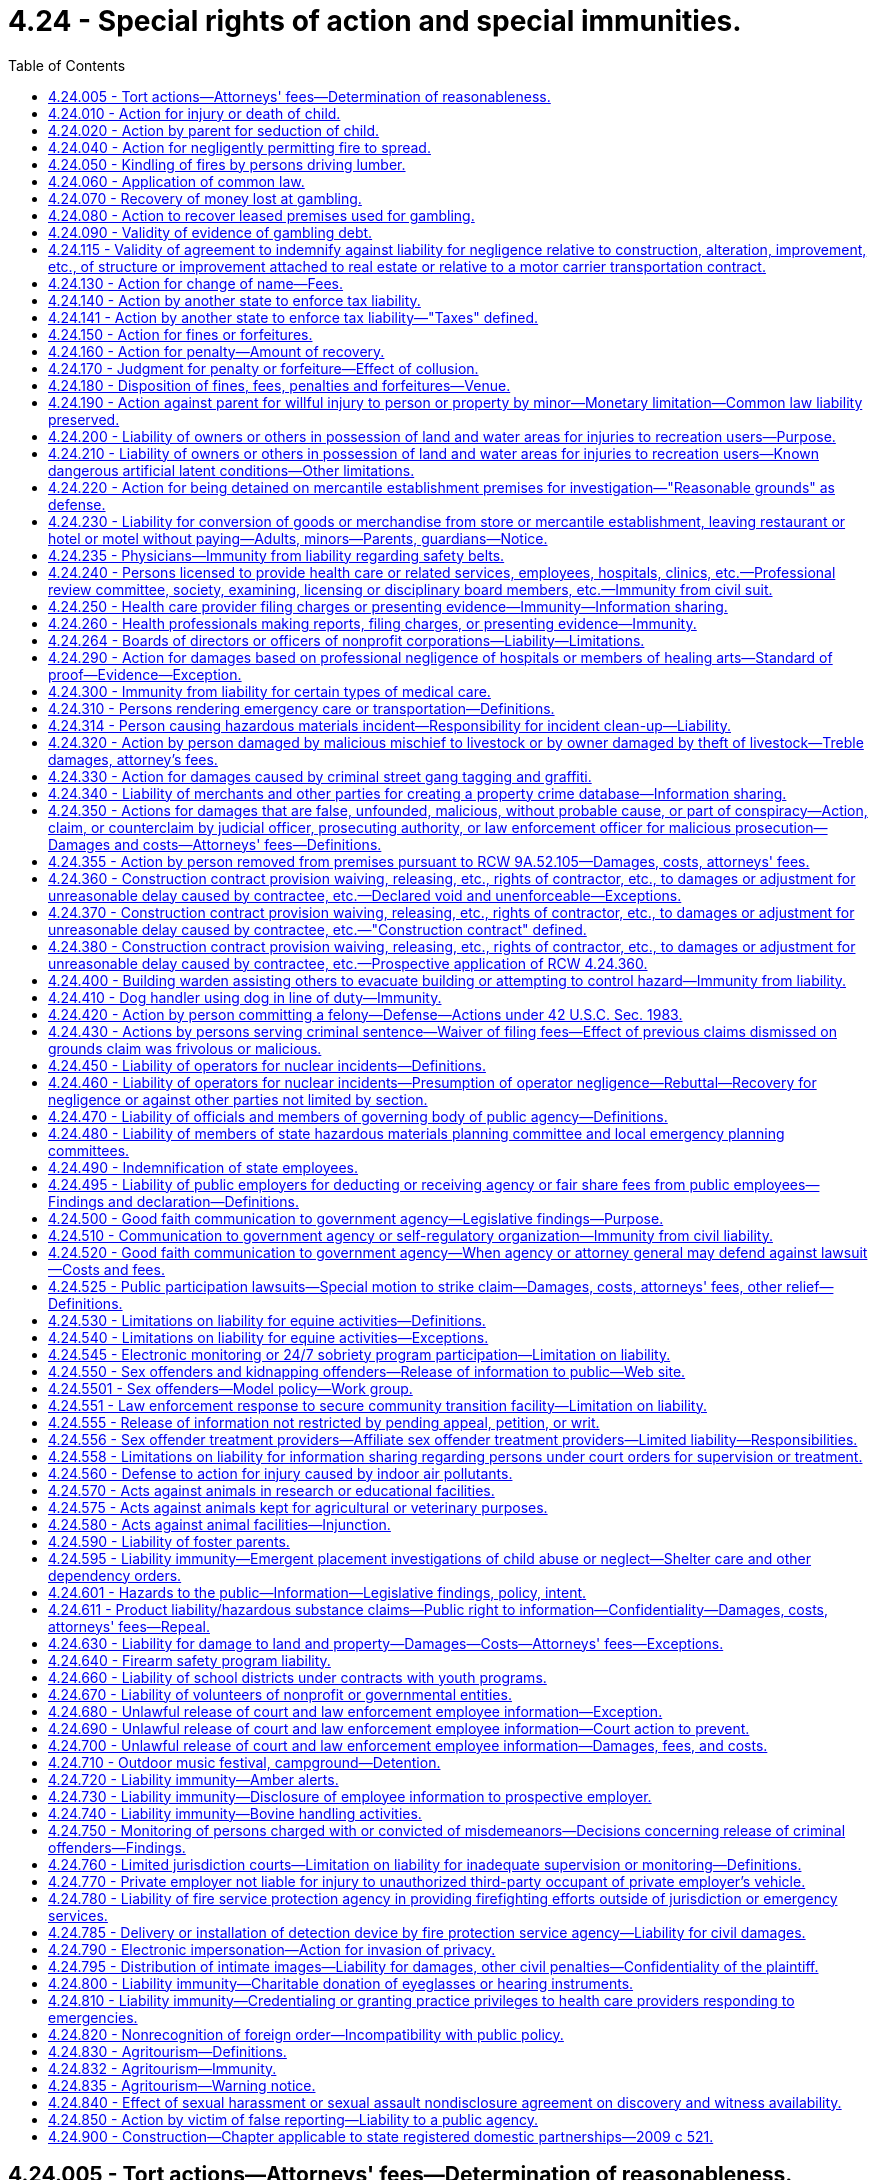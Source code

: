 = 4.24 - Special rights of action and special immunities.
:toc:

== 4.24.005 - Tort actions—Attorneys' fees—Determination of reasonableness.
Any party charged with the payment of attorney's fees in any tort action may petition the court not later than forty-five days of receipt of a final billing or accounting for a determination of the reasonableness of that party's attorneys' fees. The court shall make such a determination and shall take into consideration the following:

. The time and labor required, the novelty and difficulty of the questions involved, and the skill requisite to perform the legal service properly;

. The likelihood, if apparent to the client, that the acceptance of the particular employment will preclude other employment by the lawyer;

. The fee customarily charged in the locality for similar legal services;

. The amount involved and the results obtained;

. The time limitations imposed by the client or by the circumstances;

. The nature and length of the professional relationship with the client;

. The experience, reputation, and ability of the lawyer or lawyers performing the services;

. Whether the fee is fixed or contingent;

. Whether the fixed or contingent fee agreement was in writing and whether the client was aware of his or her right to petition the court under this section;

. The terms of the fee agreement.

[ http://leg.wa.gov/CodeReviser/documents/sessionlaw/1987c212.pdf?cite=1987%20c%20212%20§%201601[1987 c 212 § 1601]; http://leg.wa.gov/CodeReviser/documents/sessionlaw/1986c305.pdf?cite=1986%20c%20305%20§%20201[1986 c 305 § 201]; ]

== 4.24.010 - Action for injury or death of child.
. A parent or legal guardian who has regularly contributed to the support of his or her minor child, and a parent or legal guardian who has had significant involvement in the life of an adult child, may maintain or join as a party an action as plaintiff for the injury or death of the child. For purposes of this section, "significant involvement" means demonstrated support of an emotional, psychological, or financial nature within the parent-child relationship, at or reasonably near the time of death, or at or reasonably near the time of the incident causing death, including either giving or receiving emotional, psychological, or financial support to or from the child.

. In addition to recovering damages for the child's health care expenses, loss of the child's services, loss of the child's financial support, and other economic losses, damages may be also recovered under this section for the loss of love and companionship of the child, loss of the child's emotional support, and for injury to or destruction of the parent-child relationship, in such amounts as determined by a trier of fact to be just under all the circumstances of the case.

. An action may be maintained by a parent or legal guardian under this section, regardless of whether or not the child has attained the age of majority, only if the child has no spouse, state registered domestic partner, or children.

. Each parent is entitled to recover for his or her own loss separately from the other parent regardless of marital status, even though this section creates only one cause of action.

. If one parent brings an action under this section and the other parent is not named as a plaintiff, notice of the institution of the suit, together with a copy of the complaint, shall be served upon the other parent: PROVIDED, That notice shall be required only if parentage has been duly established.

Such notice shall be in compliance with the statutory requirements for a summons. Such notice shall state that the other parent must join as a party to the suit within twenty days or the right to recover damages under this section shall be barred. Failure of the other parent to timely appear shall bar such parent's action to recover any part of an award made to the party instituting the suit.

[ http://lawfilesext.leg.wa.gov/biennium/2019-20/Pdf/Bills/Session%20Laws/Senate/5163-S.SL.pdf?cite=2019%20c%20159%20§%205[2019 c 159 § 5]; http://lawfilesext.leg.wa.gov/biennium/1997-98/Pdf/Bills/Session%20Laws/Senate/6153-S.SL.pdf?cite=1998%20c%20237%20§%202[1998 c 237 § 2]; http://leg.wa.gov/CodeReviser/documents/sessionlaw/1973ex1c154.pdf?cite=1973%201st%20ex.s.%20c%20154%20§%204[1973 1st ex.s. c 154 § 4]; http://leg.wa.gov/CodeReviser/documents/sessionlaw/1967ex1c81.pdf?cite=1967%20ex.s.%20c%2081%20§%201[1967 ex.s. c 81 § 1]; http://leg.wa.gov/CodeReviser/documents/sessionlaw/1927c191.pdf?cite=1927%20c%20191%20§%201[1927 c 191 § 1]; Code 1881 § 9; http://leg.wa.gov/CodeReviser/Pages/session_laws.aspx?cite=1877%20p%205%20§%209[1877 p 5 § 9]; http://leg.wa.gov/CodeReviser/Pages/session_laws.aspx?cite=1873%20p%205%20§%2010[1873 p 5 § 10]; http://leg.wa.gov/CodeReviser/Pages/session_laws.aspx?cite=1869%20p%204%20§%209[1869 p 4 § 9]; RRS § 184; ]

== 4.24.020 - Action by parent for seduction of child.
A father or mother, may maintain an action as plaintiff for the seduction of a child, and the guardian for the seduction of a ward, though the child or the ward be not living with or in the service of the plaintiff at the time of the seduction or afterwards, and there be no loss of service.

[ http://leg.wa.gov/CodeReviser/documents/sessionlaw/1973ex1c154.pdf?cite=1973%201st%20ex.s.%20c%20154%20§%205[1973 1st ex.s. c 154 § 5]; Code 1881 § 10; http://leg.wa.gov/CodeReviser/Pages/session_laws.aspx?cite=1877%20p%205%20§%2010[1877 p 5 § 10]; http://leg.wa.gov/CodeReviser/Pages/session_laws.aspx?cite=1869%20p%204%20§%2010[1869 p 4 § 10]; RRS § 185; ]

== 4.24.040 - Action for negligently permitting fire to spread.
Except as provided in RCW 76.04.760, if any person shall for any lawful purpose kindle a fire upon his or her own land, he or she shall do it at such time and in such manner, and shall take such care of it to prevent it from spreading and doing damage to other persons' property, as a prudent and careful person would do, and if he or she fails so to do he or she shall be liable in an action on the case to any person suffering damage thereby to the full amount of such damage.

[ http://lawfilesext.leg.wa.gov/biennium/2013-14/Pdf/Bills/Session%20Laws/Senate/5972-S.SL.pdf?cite=2014%20c%2081%20§%202[2014 c 81 § 2]; http://lawfilesext.leg.wa.gov/biennium/2009-10/Pdf/Bills/Session%20Laws/Senate/5038.SL.pdf?cite=2009%20c%20549%20§%201001[2009 c 549 § 1001]; Code 1881 § 1226; http://leg.wa.gov/CodeReviser/Pages/session_laws.aspx?cite=1877%20p%20300%20§%203[1877 p 300 § 3]; RRS § 5647; ]

== 4.24.050 - Kindling of fires by persons driving lumber.
Persons engaged in driving lumber upon any waters or streams of this state, may kindle fires when necessary for the purposes in which they are engaged, but shall be bound to use the utmost caution to prevent the same from spreading and doing damage; and if they fail so to do, they shall be subject to all liabilities and penalties of RCW 4.24.040, 4.24.050, and 4.24.060, in the same manner as if the privilege granted by this section had not been allowed.

[ http://leg.wa.gov/CodeReviser/documents/sessionlaw/1983c3.pdf?cite=1983%20c%203%20§%204[1983 c 3 § 4]; Code 1881 § 1228; http://leg.wa.gov/CodeReviser/Pages/session_laws.aspx?cite=1877%20p%20300%20§%205[1877 p 300 § 5]; RRS § 5648; ]

== 4.24.060 - Application of common law.
The common law right to an action for damages done by fires, is not taken away or diminished by RCW 4.24.040, 4.24.050, and 4.24.060. However:

. Any person availing himself or herself of the provisions of RCW 4.24.040 , shall be barred of his or her action at common law for the damage so sued for;

. No action shall be brought at common law for kindling fires in the manner described in RCW 4.24.050. However, if any such fires shall spread and do damage, the person who kindled the fire and any person present and concerned in driving the lumber, by whose act or neglect the fire is suffered to spread and do damage shall be liable in an action on the case for the amount of damages thereby sustained; and

. A civil action for property damage to public or private forested lands, including real and personal property on those lands, resulting from a fire that started on or spread from public or private forested lands may be brought only under RCW 76.04.760.

[ http://lawfilesext.leg.wa.gov/biennium/2013-14/Pdf/Bills/Session%20Laws/Senate/5972-S.SL.pdf?cite=2014%20c%2081%20§%203[2014 c 81 § 3]; http://lawfilesext.leg.wa.gov/biennium/2011-12/Pdf/Bills/Session%20Laws/Senate/5045.SL.pdf?cite=2011%20c%20336%20§%2093[2011 c 336 § 93]; http://leg.wa.gov/CodeReviser/documents/sessionlaw/1983c3.pdf?cite=1983%20c%203%20§%205[1983 c 3 § 5]; Code 1881 § 1229; http://leg.wa.gov/CodeReviser/Pages/session_laws.aspx?cite=1877%20p%20300%20§%206[1877 p 300 § 6]; RRS § 5649; ]

== 4.24.070 - Recovery of money lost at gambling.
All persons losing money or anything of value at or on any illegal gambling games shall have a cause of action to recover from the dealer or player winning, or from the proprietor for whose benefit such game was played or dealt, or such money or things of value won, the amount of the money or the value of the thing so lost.

[ http://leg.wa.gov/CodeReviser/documents/sessionlaw/1957c7.pdf?cite=1957%20c%207%20§%202[1957 c 7 § 2]; Code 1881 § 1255; http://leg.wa.gov/CodeReviser/Pages/session_laws.aspx?cite=1879%20p%2098%20§%203[1879 p 98 § 3]; RRS § 5851; ]

== 4.24.080 - Action to recover leased premises used for gambling.
It shall be lawful for any person letting or renting any house, room, shop, or other building whatsoever, or any boat, booth, garden, or other place, which shall, at any time, be used by the lessee or occupant thereof, or any other person, with his or her knowledge or consent, for gambling purposes, upon discovery thereof, to avoid and terminate such lease, or contract of occupancy, and to recover immediate possession of the premises by an action at law for that purpose.

[ http://lawfilesext.leg.wa.gov/biennium/2011-12/Pdf/Bills/Session%20Laws/Senate/5045.SL.pdf?cite=2011%20c%20336%20§%2094[2011 c 336 § 94]; http://leg.wa.gov/CodeReviser/documents/sessionlaw/1957c7.pdf?cite=1957%20c%207%20§%203[1957 c 7 § 3]; Code 1881 § 1257; http://leg.wa.gov/CodeReviser/Pages/session_laws.aspx?cite=1879%20p%2098%20§%205[1879 p 98 § 5]; RRS § 5852; ]

== 4.24.090 - Validity of evidence of gambling debt.
All notes, bills, bonds, mortgages, or other securities, or other conveyances, the consideration for which shall be money, or other things of value, won by playing at any unlawful game, shall be void and of no effect, as between the parties thereto and all other persons, except holders in good faith, without notice of the illegality of such contract or conveyance.

[ http://leg.wa.gov/CodeReviser/documents/sessionlaw/1957c7.pdf?cite=1957%20c%207%20§%204[1957 c 7 § 4]; Code 1881 § 1254; http://leg.wa.gov/CodeReviser/Pages/session_laws.aspx?cite=1879%20p%2098%20§%202[1879 p 98 § 2]; RRS § 5853; ]

== 4.24.115 - Validity of agreement to indemnify against liability for negligence relative to construction, alteration, improvement, etc., of structure or improvement attached to real estate or relative to a motor carrier transportation contract.
. A covenant, promise, agreement, or understanding in, or in connection with or collateral to, a contract or agreement relative to the construction, alteration, repair, addition to, subtraction from, improvement to, or maintenance of, any building, highway, road, railroad, excavation, or other structure, project, development, or improvement attached to real estate, including moving and demolition in connection therewith, a contract or agreement for architectural, landscape architectural, engineering, or land surveying services, or a motor carrier transportation contract, purporting to indemnify, including the duty and cost to defend, against liability for damages arising out of such services or out of bodily injury to persons or damage to property:

.. Caused by or resulting from the sole negligence of the indemnitee, his or her agents or employees is against public policy and is void and unenforceable;

.. Caused by or resulting from the concurrent negligence of (i) the indemnitee or the indemnitee's agents or employees, and (ii) the indemnitor or the indemnitor's agents or employees, is valid and enforceable only to the extent of the indemnitor's negligence and only if the agreement specifically and expressly provides therefor, and may waive the indemnitor's immunity under industrial insurance, Title 51 RCW, only if the agreement specifically and expressly provides therefor and the waiver was mutually negotiated by the parties. This subsection applies to agreements entered into after June 11, 1986.

. As used in this section, a "motor carrier transportation contract" means a contract, agreement, or understanding covering: (a) The transportation of property for compensation or hire by the motor carrier; (b) entrance on property by the motor carrier for the purpose of loading, unloading, or transporting property for compensation or hire; or (c) a service incidental to activity described in (a) or (b) of this subsection, including, but not limited to, storage of property, moving equipment or trailers, loading or unloading, or monitoring loading or unloading. "Motor carrier transportation contract" shall not include agreements providing for the interchange, use, or possession of intermodal chassis, containers, or other intermodal equipment.

[ http://lawfilesext.leg.wa.gov/biennium/2011-12/Pdf/Bills/Session%20Laws/House/1559-S.SL.pdf?cite=2012%20c%20160%20§%201[2012 c 160 § 1]; http://lawfilesext.leg.wa.gov/biennium/2011-12/Pdf/Bills/Session%20Laws/Senate/5045.SL.pdf?cite=2011%20c%20336%20§%2095[2011 c 336 § 95]; http://lawfilesext.leg.wa.gov/biennium/2009-10/Pdf/Bills/Session%20Laws/Senate/6674-S.SL.pdf?cite=2010%20c%20120%20§%201[2010 c 120 § 1]; http://leg.wa.gov/CodeReviser/documents/sessionlaw/1986c305.pdf?cite=1986%20c%20305%20§%20601[1986 c 305 § 601]; http://leg.wa.gov/CodeReviser/documents/sessionlaw/1967ex1c46.pdf?cite=1967%20ex.s.%20c%2046%20§%202[1967 ex.s. c 46 § 2]; ]

== 4.24.130 - Action for change of name—Fees.
. Any person desiring a change of his or her name or that of his or her child or ward, may apply therefor to the district court of the judicial district in which he or she resides, by petition setting forth the reasons for such change; thereupon such court in its discretion may order a change of the name and thenceforth the new name shall be in place of the former.

. An offender under the jurisdiction of the department of corrections who applies to change his or her name under subsection (1) of this section shall submit a copy of the application to the department of corrections not fewer than five days before the entry of an order granting the name change. No offender under the jurisdiction of the department of corrections at the time of application shall be granted an order changing his or her name if the court finds that doing so will interfere with legitimate penological interests, except that no order shall be denied when the name change is requested for religious or legitimate cultural reasons or in recognition of marriage or dissolution of marriage. An offender under the jurisdiction of the department of corrections who receives an order changing his or her name shall submit a copy of the order to the department of corrections within five days of the entry of the order. Violation of this subsection is a misdemeanor.

. A sex offender subject to registration under RCW 9A.44.130 who applies to change his or her name under subsection (1) of this section shall follow the procedures set forth in *RCW 9A.44.130(6).

. The district court shall collect the fees authorized by RCW 36.18.010 for filing and recording a name change order, and transmit the fee and the order to the county auditor. The court may collect a reasonable fee to cover the cost of transmitting the order to the county auditor.

. Name change petitions may be filed and shall be heard in superior court when the person desiring a change of his or her name or that of his or her child or ward is a victim of domestic violence as defined in **RCW 26.50.010(1) and the person seeks to have the name change file sealed due to reasonable fear for his or her safety or that of his or her child or ward. Upon granting the name change, the superior court shall seal the file if the court finds that the safety of the person seeking the name change or his or her child or ward warrants sealing the file. In all cases filed under this subsection, whether or not the name change petition is granted, there shall be no public access to any court record of the name change filing, proceeding, or order, unless the name change is granted but the file is not sealed.

[ http://lawfilesext.leg.wa.gov/biennium/1997-98/Pdf/Bills/Session%20Laws/House/1172.SL.pdf?cite=1998%20c%20220%20§%205[1998 c 220 § 5]; http://lawfilesext.leg.wa.gov/biennium/1995-96/Pdf/Bills/Session%20Laws/House/2010-S2.SL.pdf?cite=1995%20sp.s.%20c%2019%20§%2014[1995 sp.s. c 19 § 14]; http://lawfilesext.leg.wa.gov/biennium/1995-96/Pdf/Bills/Session%20Laws/Senate/5219-S.SL.pdf?cite=1995%20c%20246%20§%2034[1995 c 246 § 34]; http://lawfilesext.leg.wa.gov/biennium/1991-92/Pdf/Bills/Session%20Laws/Senate/6135-S.SL.pdf?cite=1992%20c%2030%20§%201[1992 c 30 § 1]; http://lawfilesext.leg.wa.gov/biennium/1991-92/Pdf/Bills/Session%20Laws/House/1824-S.SL.pdf?cite=1991%20c%2033%20§%205[1991 c 33 § 5]; Code 1881 § 635; http://leg.wa.gov/CodeReviser/Pages/session_laws.aspx?cite=1877%20p%20132%20§%20638[1877 p 132 § 638]; RRS § 998; ]

== 4.24.140 - Action by another state to enforce tax liability.
The courts of the state shall recognize and enforce the liability for taxes lawfully imposed by the laws of any other state which extends a like comity in respect to the liability for taxes lawfully imposed by the laws of this state and the officials of such state are hereby authorized to bring an action in all the courts of this state for the collection of such taxes: PROVIDED, That the courts of this state shall not recognize claims for such taxes against this state or any of its political subdivisions: PROVIDED, FURTHER, That the time limitations upon the bringing of such actions which may be imposed by the laws of such other state shall not be tolled by the absence from such state of the person from whom the taxes are sought. The certificate of the secretary of state of such other state to the effect that such officials have the authority to collect the taxes sought to be recovered by such action shall be conclusive proof of that authority.

[ 1951 c 166 § 1. FORMER PART OF SECTION: 1951 c 166 § 2 now codified as RCW  4.24.141; ]

== 4.24.141 - Action by another state to enforce tax liability—"Taxes" defined.
The term "taxes" as used in RCW 4.24.140 shall include:

. Any and all tax assessments lawfully made whether they be based upon a return or other disclosure of the taxpayer, upon information and belief of the taxing authority, or otherwise;

. Any and all penalties lawfully imposed pursuant to a tax statute;

. Interest charges lawfully added to the tax liability which constitutes the subject of the action.

[ http://leg.wa.gov/CodeReviser/documents/sessionlaw/1951c166.pdf?cite=1951%20c%20166%20§%202[1951 c 166 § 2]; ]

== 4.24.150 - Action for fines or forfeitures.
Fines and forfeitures may be recovered by an action at law in the name of the officer or person to whom they are by law given, or in the name of the officer or person who by law is authorized to prosecute for them.

[ Code 1881 § 657; http://leg.wa.gov/CodeReviser/Pages/session_laws.aspx?cite=1869%20p%20153%20§%20597[1869 p 153 § 597]; RRS § 963; ]

== 4.24.160 - Action for penalty—Amount of recovery.
When an action shall be commenced for a penalty, which by law is not to exceed a certain amount, the action may be commenced for that amount, and if judgment be given for the plaintiff, it may be for such amount or less, in the discretion of the court, in proportion to the offense.

[ Code 1881 § 658; http://leg.wa.gov/CodeReviser/Pages/session_laws.aspx?cite=1869%20p%20153%20§%20598[1869 p 153 § 598]; RRS § 964; ]

== 4.24.170 - Judgment for penalty or forfeiture—Effect of collusion.
A recovery of a judgment for a penalty or forfeiture by collusion between the plaintiff and defendant, with intent to save the defendant wholly or partially from the consequences contemplated by law, in case when the penalty or forfeiture is given wholly or partly to the person who prosecutes, shall not bar the recovery of the same by another person.

[ Code 1881 § 659; http://leg.wa.gov/CodeReviser/Pages/session_laws.aspx?cite=1869%20p%20153%20§%20599[1869 p 153 § 599]; RRS § 965; ]

== 4.24.180 - Disposition of fines, fees, penalties and forfeitures—Venue.
Fines and forfeitures not specially granted or otherwise appropriated by law, when recovered, shall be paid into the school fund of the proper county: PROVIDED, That all fees, fines, forfeitures and penalties collected or assessed by a district court because of the violation of a state law shall be remitted as provided in chapter 3.62 RCW as now exists or is later amended. Whenever, by the provisions of law, any property real or personal shall be forfeited to the state, or to any officer for its use, the action for the recovery of such property may be commenced in any county where the defendant may be found or where such property may be.

[ http://leg.wa.gov/CodeReviser/documents/sessionlaw/1987c202.pdf?cite=1987%20c%20202%20§%20115[1987 c 202 § 115]; http://leg.wa.gov/CodeReviser/documents/sessionlaw/1969ex1c199.pdf?cite=1969%20ex.s.%20c%20199%20§%209[1969 ex.s. c 199 § 9]; Code 1881 § 660; http://leg.wa.gov/CodeReviser/Pages/session_laws.aspx?cite=1869%20p%20153%20§%20600[1869 p 153 § 600]; RRS § 966; ]

== 4.24.190 - Action against parent for willful injury to person or property by minor—Monetary limitation—Common law liability preserved.
The parent or parents of any minor child under the age of eighteen years who is living with the parent or parents and who shall willfully or maliciously destroy or deface property, real or personal or mixed, or who shall willfully and maliciously inflict personal injury on another person, shall be liable to the owner of such property or to the person injured in a civil action at law for damages in an amount not to exceed five thousand dollars. This section shall in no way limit the amount of recovery against the parent or parents for their own common law negligence.

[ http://lawfilesext.leg.wa.gov/biennium/1995-96/Pdf/Bills/Session%20Laws/Senate/6115.SL.pdf?cite=1996%20c%2035%20§%202[1996 c 35 § 2]; http://lawfilesext.leg.wa.gov/biennium/1991-92/Pdf/Bills/Session%20Laws/House/2466-S.SL.pdf?cite=1992%20c%20205%20§%20116[1992 c 205 § 116]; http://leg.wa.gov/CodeReviser/documents/sessionlaw/1977ex1c145.pdf?cite=1977%20ex.s.%20c%20145%20§%201[1977 ex.s. c 145 § 1]; http://leg.wa.gov/CodeReviser/documents/sessionlaw/1967ex1c46.pdf?cite=1967%20ex.s.%20c%2046%20§%201[1967 ex.s. c 46 § 1]; http://leg.wa.gov/CodeReviser/documents/sessionlaw/1961c99.pdf?cite=1961%20c%2099%20§%201[1961 c 99 § 1]; ]

== 4.24.200 - Liability of owners or others in possession of land and water areas for injuries to recreation users—Purpose.
The purpose of RCW 4.24.200 and 4.24.210 is to encourage owners or others in lawful possession and control of land and water areas or channels to make them available to the public for recreational purposes by limiting their liability toward persons entering thereon and toward persons who may be injured or otherwise damaged by the acts or omissions of persons entering thereon.

[ http://leg.wa.gov/CodeReviser/documents/sessionlaw/1969ex1c24.pdf?cite=1969%20ex.s.%20c%2024%20§%201[1969 ex.s. c 24 § 1]; http://leg.wa.gov/CodeReviser/documents/sessionlaw/1967c216.pdf?cite=1967%20c%20216%20§%201[1967 c 216 § 1]; ]

== 4.24.210 - Liability of owners or others in possession of land and water areas for injuries to recreation users—Known dangerous artificial latent conditions—Other limitations.
. Except as otherwise provided in subsection (3) or (4) of this section, any public or private landowners, hydroelectric project owners, or others in lawful possession and control of any lands whether designated resource, rural, or urban, or water areas or channels and lands adjacent to such areas or channels, who allow members of the public to use them for the purposes of outdoor recreation, which term includes, but is not limited to, the cutting, gathering, and removing of firewood by private persons for their personal use without purchasing the firewood from the landowner, hunting, fishing, camping, picnicking, swimming, hiking, bicycling, skateboarding or other nonmotorized wheel-based activities, aviation activities including, but not limited to, the operation of airplanes, ultra-light airplanes, hang gliders, parachutes, and paragliders, rock climbing, the riding of horses or other animals, clam digging, pleasure driving of off-road vehicles, snowmobiles, and other vehicles, boating, kayaking, canoeing, rafting, nature study, winter or water sports, viewing or enjoying historical, archaeological, scenic, or scientific sites, without charging a fee of any kind therefor, shall not be liable for unintentional injuries to such users.

. Except as otherwise provided in subsection (3) or (4) of this section, any public or private landowner or others in lawful possession and control of any lands whether rural or urban, or water areas or channels and lands adjacent to such areas or channels, who offer or allow such land to be used for purposes of a fish or wildlife cooperative project, or allow access to such land for cleanup of litter or other solid waste, shall not be liable for unintentional injuries to any volunteer group or to any other users.

. Any public or private landowner, or others in lawful possession and control of the land, may charge an administrative fee of up to twenty-five dollars for the cutting, gathering, and removing of firewood from the land.

. [Empty]
.. Nothing in this section shall prevent the liability of a landowner or others in lawful possession and control for injuries sustained to users by reason of a known dangerous artificial latent condition for which warning signs have not been conspicuously posted.

... A fixed anchor used in rock climbing and put in place by someone other than a landowner is not a known dangerous artificial latent condition and a landowner under subsection (1) of this section shall not be liable for unintentional injuries resulting from the condition or use of such an anchor.

... Releasing water or flows and making waterways or channels available for kayaking, canoeing, or rafting purposes pursuant to and in substantial compliance with a hydroelectric license issued by the federal energy regulatory commission, and making adjacent lands available for purposes of allowing viewing of such activities, does not create a known dangerous artificial latent condition and hydroelectric project owners under subsection (1) of this section shall not be liable for unintentional injuries to the recreational users and observers resulting from such releases and activities.

.. Nothing in RCW 4.24.200 and this section limits or expands in any way the doctrine of attractive nuisance.

.. Usage by members of the public, volunteer groups, or other users is permissive and does not support any claim of adverse possession.

. For purposes of this section, the following are not fees:

.. A license or permit issued for statewide use under authority of chapter 79A.05 RCW or Title 77 RCW;

.. A pass or permit issued under RCW 79A.80.020, 79A.80.030, or 79A.80.040;

.. A daily charge not to exceed twenty dollars per person, per day, for access to a publicly owned ORV sports park, as defined in RCW 46.09.310, or other public facility accessed by a highway, street, or nonhighway road for the purposes of off-road vehicle use; and

.. Payments to landowners for public access from state, local, or nonprofit organizations established under department of fish and wildlife cooperative public access agreements if the landowner does not charge a fee to access the land subject to the cooperative agreement.

[ http://lawfilesext.leg.wa.gov/biennium/2017-18/Pdf/Bills/Session%20Laws/House/1464-S.SL.pdf?cite=2017%20c%20245%20§%201[2017 c 245 § 1]; http://lawfilesext.leg.wa.gov/biennium/2011-12/Pdf/Bills/Session%20Laws/House/2244.SL.pdf?cite=2012%20c%2015%20§%201[2012 c 15 § 1]; http://lawfilesext.leg.wa.gov/biennium/2011-12/Pdf/Bills/Session%20Laws/Senate/5622-S2.SL.pdf?cite=2011%20c%20320%20§%2011[2011 c 320 § 11]; http://lawfilesext.leg.wa.gov/biennium/2011-12/Pdf/Bills/Session%20Laws/Senate/5061.SL.pdf?cite=2011%20c%20171%20§%202[2011 c 171 § 2]; http://lawfilesext.leg.wa.gov/biennium/2011-12/Pdf/Bills/Session%20Laws/Senate/5388.SL.pdf?cite=2011%20c%2053%20§%201[2011 c 53 § 1]; http://lawfilesext.leg.wa.gov/biennium/2005-06/Pdf/Bills/Session%20Laws/House/2617.SL.pdf?cite=2006%20c%20212%20§%206[2006 c 212 § 6]; prior:  2003 c 39 § 2; http://lawfilesext.leg.wa.gov/biennium/2003-04/Pdf/Bills/Session%20Laws/House/1195-S.SL.pdf?cite=2003%20c%2016%20§%202[2003 c 16 § 2]; http://lawfilesext.leg.wa.gov/biennium/1997-98/Pdf/Bills/Session%20Laws/Senate/5254-S.SL.pdf?cite=1997%20c%2026%20§%201[1997 c 26 § 1]; http://lawfilesext.leg.wa.gov/biennium/1991-92/Pdf/Bills/Session%20Laws/House/2330-S.SL.pdf?cite=1992%20c%2052%20§%201[1992 c 52 § 1]; prior:  1991 c 69 § 1; http://lawfilesext.leg.wa.gov/biennium/1991-92/Pdf/Bills/Session%20Laws/Senate/5630.SL.pdf?cite=1991%20c%2050%20§%201[1991 c 50 § 1]; http://leg.wa.gov/CodeReviser/documents/sessionlaw/1980c111.pdf?cite=1980%20c%20111%20§%201[1980 c 111 § 1]; http://leg.wa.gov/CodeReviser/documents/sessionlaw/1979c53.pdf?cite=1979%20c%2053%20§%201[1979 c 53 § 1]; http://leg.wa.gov/CodeReviser/documents/sessionlaw/1972ex1c153.pdf?cite=1972%20ex.s.%20c%20153%20§%2017[1972 ex.s. c 153 § 17]; http://leg.wa.gov/CodeReviser/documents/sessionlaw/1969ex1c24.pdf?cite=1969%20ex.s.%20c%2024%20§%202[1969 ex.s. c 24 § 2]; http://leg.wa.gov/CodeReviser/documents/sessionlaw/1967c216.pdf?cite=1967%20c%20216%20§%202[1967 c 216 § 2]; ]

== 4.24.220 - Action for being detained on mercantile establishment premises for investigation—"Reasonable grounds" as defense.
In any civil action brought by reason of any person having been detained on or in the immediate vicinity of the premises of a mercantile establishment for the purpose of investigation or questioning as to the ownership of any merchandise, it shall be a defense of such action that the person was detained in a reasonable manner and for not more than a reasonable time to permit such investigation or questioning by a peace officer or by the owner of the mercantile establishment, his or her authorized employee or agent, and that such peace officer, owner, employee, or agent had reasonable grounds to believe that the person so detained was committing or attempting to commit larceny or shoplifting on such premises of such merchandise. As used in this section, "reasonable grounds" shall include, but not be limited to, knowledge that a person has concealed possession of unpurchased merchandise of a mercantile establishment, and a "reasonable time" shall mean the time necessary to permit the person detained to make a statement or to refuse to make a statement, and the time necessary to examine employees and records of the mercantile establishment relative to the ownership of the merchandise.

[ http://lawfilesext.leg.wa.gov/biennium/2011-12/Pdf/Bills/Session%20Laws/Senate/5045.SL.pdf?cite=2011%20c%20336%20§%2096[2011 c 336 § 96]; http://leg.wa.gov/CodeReviser/documents/sessionlaw/1967c76.pdf?cite=1967%20c%2076%20§%203[1967 c 76 § 3]; ]

== 4.24.230 - Liability for conversion of goods or merchandise from store or mercantile establishment, leaving restaurant or hotel or motel without paying—Adults, minors—Parents, guardians—Notice.
. An adult or emancipated minor who takes possession of any goods, wares, or merchandise displayed or offered for sale by any wholesale or retail store or other mercantile establishment without the consent of the owner or seller, and with the intention of converting such goods, wares, or merchandise to his or her own use without having paid the purchase price thereof is liable in addition to actual damages, for a penalty to the owner or seller in the amount of the retail value thereof not to exceed two thousand eight hundred fifty dollars, plus an additional penalty of not less than one hundred dollars nor more than six hundred fifty dollars, plus all reasonable attorney's fees and court costs expended by the owner or seller. A customer who orders a meal in a restaurant or other eating establishment, receives at least a portion thereof, and then leaves without paying, is subject to liability under this section. A person who shall receive any food, money, credit, lodging, or accommodation at any hotel, motel, boarding house, or lodging house, and then leaves without paying the proprietor, manager, or authorized employee thereof, is subject to liability under this section.

. The parent or legal guardian having the custody of an unemancipated minor who takes possession of any goods, wares, or merchandise displayed or offered for sale by any wholesale or retail store or other mercantile establishment without the consent of the owner or seller and with the intention of converting such goods, wares, or merchandise to his or her own use without having paid the purchase price thereof, is liable as a penalty to the owner or seller for the retail value of such goods, wares, or merchandise not to exceed one thousand four hundred twenty-five dollars plus an additional penalty of not less than one hundred dollars nor more than six hundred fifty dollars, plus all reasonable attorney's fees and court costs expended by the owner or seller. The parent or legal guardian having the custody of an unemancipated minor, who orders a meal in a restaurant or other eating establishment, receives at least a portion thereof, and then leaves without paying, is subject to liability under this section. The parent or legal guardian having the custody of an unemancipated minor, who receives any food, money, credit, lodging, or accommodation at any hotel, motel, boarding house, or lodging house, and then leaves without paying the proprietor, manager, or authorized employee thereof, is subject to liability under this section. For the purposes of this subsection, liability shall not be imposed upon any governmental entity, private agency, or foster parent assigned responsibility for the minor child pursuant to court order or action of the department of social and health services.

. Judgments and claims arising under this section may be assigned.

. A conviction for violation of chapter 9A.56 RCW shall not be a condition precedent to maintenance of a civil action authorized by this section.

. An owner or seller demanding payment of a penalty under subsection (1) or (2) of this section shall give written notice to the person or persons from whom the penalty is sought. The notice shall state:

"IMPORTANT NOTICE: The payment of any penalty demanded of you does not prevent criminal prosecution under a related criminal provision."

This notice shall be boldly and conspicuously displayed, in at least the same size type as is used in the demand, and shall be sent with the demand for payment of a penalty described in subsection (1) or (2) of this section.

[ http://lawfilesext.leg.wa.gov/biennium/2009-10/Pdf/Bills/Session%20Laws/Senate/6167.SL.pdf?cite=2009%20c%20431%20§%203[2009 c 431 § 3]; http://lawfilesext.leg.wa.gov/biennium/1993-94/Pdf/Bills/Session%20Laws/House/1133.SL.pdf?cite=1994%20c%209%20§%201[1994 c 9 § 1]; http://leg.wa.gov/CodeReviser/documents/sessionlaw/1987c353.pdf?cite=1987%20c%20353%20§%201[1987 c 353 § 1]; http://leg.wa.gov/CodeReviser/documents/sessionlaw/1981c126.pdf?cite=1981%20c%20126%20§%201[1981 c 126 § 1]; http://leg.wa.gov/CodeReviser/documents/sessionlaw/1977ex1c134.pdf?cite=1977%20ex.s.%20c%20134%20§%201[1977 ex.s. c 134 § 1]; http://leg.wa.gov/CodeReviser/documents/sessionlaw/1975ex1c59.pdf?cite=1975%201st%20ex.s.%20c%2059%20§%201[1975 1st ex.s. c 59 § 1]; ]

== 4.24.235 - Physicians—Immunity from liability regarding safety belts.
A licensed physician shall not be liable for civil damages resulting directly or indirectly from providing, or refusing to provide, a written verification that a person under that physician's care us [is] unable to wear an automotive safety belt.

[ http://leg.wa.gov/CodeReviser/documents/sessionlaw/1986c152.pdf?cite=1986%20c%20152%20§%202[1986 c 152 § 2]; ]

== 4.24.240 - Persons licensed to provide health care or related services, employees, hospitals, clinics, etc.—Professional review committee, society, examining, licensing or disciplinary board members, etc.—Immunity from civil suit.
. [Empty]
.. A person licensed by this state to provide health care or related services including, but not limited to, an acupuncturist or acupuncture and Eastern medicine practitioner, a physician, osteopathic physician, dentist, nurse, optometrist, podiatric physician and surgeon, chiropractor, physical therapist, psychologist, pharmacist, optician, physician assistant, osteopathic physician's assistant, nurse practitioner, including, in the event such person is deceased, his or her estate or personal representative;

.. An employee or agent of a person described in subparagraph (a) of this subsection, acting in the course and scope of his or her employment, including, in the event such employee or agent is deceased, his or her estate or personal representative; or

.. An entity, whether or not incorporated, facility, or institution employing one or more persons described in subparagraph (a) of this subsection, including, but not limited to, a hospital, clinic, health maintenance organization, or nursing home; or an officer, director, trustee, employee, or agent thereof acting in the course and scope of his or her employment, including in the event such officer, director, employee, or agent is deceased, his or her estate or personal representative;

shall be immune from civil action for damages arising out of the good faith performance of their duties on such committees, where such actions are being brought by or on behalf of the person who is being evaluated.

. No member, employee, staff person, or investigator of a professional review committee shall be liable in a civil action as a result of acts or omissions made in good faith on behalf of the committee; nor shall any person be so liable for filing charges with or supplying information or testimony in good faith to any professional review committee; nor shall a member, employee, staff person, or investigator of a professional society, of a professional examining or licensing board, of a professional disciplinary board, of a governing board of any institution, or of any employer of professionals be so liable for good faith acts or omissions made in full or partial reliance on recommendations or decisions of a professional review committee or examining board.

[ http://lawfilesext.leg.wa.gov/biennium/2019-20/Pdf/Bills/Session%20Laws/House/1865-S.SL.pdf?cite=2019%20c%20308%20§%2014[2019 c 308 § 14]; http://lawfilesext.leg.wa.gov/biennium/2009-10/Pdf/Bills/Session%20Laws/Senate/6280-S.SL.pdf?cite=2010%20c%20286%20§%2011[2010 c 286 § 11]; http://lawfilesext.leg.wa.gov/biennium/1995-96/Pdf/Bills/Session%20Laws/House/1398-S.SL.pdf?cite=1995%20c%20323%20§%201[1995 c 323 § 1]; http://leg.wa.gov/CodeReviser/documents/sessionlaw/1985c326.pdf?cite=1985%20c%20326%20§%2025[1985 c 326 § 25]; 1975-'76 2nd ex.s. c 56 § 4; http://leg.wa.gov/CodeReviser/documents/sessionlaw/1975ex1c114.pdf?cite=1975%201st%20ex.s.%20c%20114%20§%201[1975 1st ex.s. c 114 § 1]; http://leg.wa.gov/CodeReviser/documents/sessionlaw/1969ex1c157.pdf?cite=1969%20ex.s.%20c%20157%20§%201[1969 ex.s. c 157 § 1]; ]

== 4.24.250 - Health care provider filing charges or presenting evidence—Immunity—Information sharing.
. Any health care provider as defined in RCW 7.70.020 (1) and (2) who, in good faith, files charges or presents evidence against another member of their profession based on the claimed incompetency or gross misconduct of such person before a regularly constituted review committee or board of a professional society or hospital whose duty it is to evaluate the competency and qualifications of members of the profession, including limiting the extent of practice of such person in a hospital or similar institution, or before a regularly constituted committee or board of a hospital whose duty it is to review and evaluate the quality of patient care and any person or entity who, in good faith, shares any information or documents with one or more other committees, boards, or programs under subsection (2) of this section, shall be immune from civil action for damages arising out of such activities. For the purposes of this section, sharing information is presumed to be in good faith. However, the presumption may be rebutted upon a showing of clear, cogent, and convincing evidence that the information shared was knowingly false or deliberately misleading. The proceedings, reports, and written records of such committees or boards, or of a member, employee, staff person, or investigator of such a committee or board, are not subject to review or disclosure, or subpoena or discovery proceedings in any civil action, except actions arising out of the recommendations of such committees or boards involving the restriction or revocation of the clinical or staff privileges of a health care provider as defined in RCW 7.70.020 (1) and (2).

. A coordinated quality improvement program maintained in accordance with RCW 43.70.510 or 70.41.200, a quality assurance committee maintained in accordance with RCW 18.20.390 or 74.42.640, or any committee or board under subsection (1) of this section may share information and documents, including complaints and incident reports, created specifically for, and collected and maintained by, a coordinated quality improvement committee or committees or boards under subsection (1) of this section, with one or more other coordinated quality improvement programs or committees or boards under subsection (1) of this section for the improvement of the quality of health care services rendered to patients and the identification and prevention of medical malpractice. The privacy protections of chapter 70.02 RCW and the federal health insurance portability and accountability act of 1996 and its implementing regulations apply to the sharing of individually identifiable patient information held by a coordinated quality improvement program. Any rules necessary to implement this section shall meet the requirements of applicable federal and state privacy laws. Information and documents disclosed by one coordinated quality improvement program or committee or board under subsection (1) of this section to another coordinated quality improvement program or committee or board under subsection (1) of this section and any information and documents created or maintained as a result of the sharing of information and documents shall not be subject to the discovery process and confidentiality shall be respected as required by subsection (1) of this section and by RCW 43.70.510(4), 70.41.200(3), 18.20.390 (6) and (8), and 74.42.640 (7) and (9).

[ http://lawfilesext.leg.wa.gov/biennium/2005-06/Pdf/Bills/Session%20Laws/House/2254.SL.pdf?cite=2005%20c%20291%20§%201[2005 c 291 § 1]; http://lawfilesext.leg.wa.gov/biennium/2005-06/Pdf/Bills/Session%20Laws/House/1569-S.SL.pdf?cite=2005%20c%2033%20§%205[2005 c 33 § 5]; http://lawfilesext.leg.wa.gov/biennium/2003-04/Pdf/Bills/Session%20Laws/Senate/6210-S.SL.pdf?cite=2004%20c%20145%20§%201[2004 c 145 § 1]; http://leg.wa.gov/CodeReviser/documents/sessionlaw/1981c181.pdf?cite=1981%20c%20181%20§%201[1981 c 181 § 1]; http://leg.wa.gov/CodeReviser/documents/sessionlaw/1979c17.pdf?cite=1979%20c%2017%20§%201[1979 c 17 § 1]; http://leg.wa.gov/CodeReviser/documents/sessionlaw/1977c68.pdf?cite=1977%20c%2068%20§%201[1977 c 68 § 1]; http://leg.wa.gov/CodeReviser/documents/sessionlaw/1975ex1c114.pdf?cite=1975%201st%20ex.s.%20c%20114%20§%202[1975 1st ex.s. c 114 § 2]; http://leg.wa.gov/CodeReviser/documents/sessionlaw/1971ex1c144.pdf?cite=1971%20ex.s.%20c%20144%20§%201[1971 ex.s. c 144 § 1]; ]

== 4.24.260 - Health professionals making reports, filing charges, or presenting evidence—Immunity.
Any member of a health profession listed under RCW 18.130.040 who, in good faith, makes a report, files charges, or presents evidence against another member of a health profession based on the claimed unprofessional conduct as provided in RCW 18.130.180 or inability to practice with reasonable skill and safety to consumers by reason of any physical or mental condition as provided in RCW 18.130.170 of such person before the agency, board, or commission responsible for disciplinary activities for the person's profession under chapter 18.130 RCW, shall be immune from civil action for damages arising out of such activities. A person prevailing upon the good faith defense provided for in this section is entitled to recover expenses and reasonable attorneys' fees incurred in establishing the defense.

[ http://lawfilesext.leg.wa.gov/biennium/2005-06/Pdf/Bills/Session%20Laws/House/2292-S2.SL.pdf?cite=2006%20c%208%20§%20102[2006 c 8 § 102]; http://lawfilesext.leg.wa.gov/biennium/1993-94/Pdf/Bills/Session%20Laws/House/2676-S.SL.pdf?cite=1994%20sp.s.%20c%209%20§%20701[1994 sp.s. c 9 § 701]; http://leg.wa.gov/CodeReviser/documents/sessionlaw/1975ex1c114.pdf?cite=1975%201st%20ex.s.%20c%20114%20§%203[1975 1st ex.s. c 114 § 3]; http://leg.wa.gov/CodeReviser/documents/sessionlaw/1971ex1c144.pdf?cite=1971%20ex.s.%20c%20144%20§%202[1971 ex.s. c 144 § 2]; ]

== 4.24.264 - Boards of directors or officers of nonprofit corporations—Liability—Limitations.
. Except as provided in subsection (2) of this section, a member of the board of directors or an officer of any nonprofit corporation is not individually liable for any discretionary decision or failure to make a discretionary decision within his or her official capacity as director or officer unless the decision or failure to decide constitutes gross negligence.

. Nothing in this section shall limit or modify in any manner the duties or liabilities of a director or officer of a corporation to the corporation or the corporation's members.

[ http://leg.wa.gov/CodeReviser/documents/sessionlaw/1987c212.pdf?cite=1987%20c%20212%20§%201101[1987 c 212 § 1101]; http://leg.wa.gov/CodeReviser/documents/sessionlaw/1986c305.pdf?cite=1986%20c%20305%20§%20903[1986 c 305 § 903]; ]

== 4.24.290 - Action for damages based on professional negligence of hospitals or members of healing arts—Standard of proof—Evidence—Exception.
In any civil action for damages based on professional negligence against a hospital which is licensed by the state of Washington or against the personnel of any such hospital, or against a member of the healing arts including, but not limited to, an acupuncturist or acupuncture and Eastern medicine practitioner licensed under chapter 18.06 RCW, a physician licensed under chapter 18.71 RCW, an osteopathic physician licensed under chapter 18.57 RCW, a chiropractor licensed under chapter 18.25 RCW, a dentist licensed under chapter 18.32 RCW, a podiatric physician and surgeon licensed under chapter 18.22 RCW, or a nurse licensed under chapter 18.79 RCW, the plaintiff in order to prevail shall be required to prove by a preponderance of the evidence that the defendant or defendants failed to exercise that degree of skill, care, and learning possessed at that time by other persons in the same profession, and that as a proximate result of such failure the plaintiff suffered damages, but in no event shall the provisions of this section apply to an action based on the failure to obtain the informed consent of a patient.

[ http://lawfilesext.leg.wa.gov/biennium/2019-20/Pdf/Bills/Session%20Laws/House/1865-S.SL.pdf?cite=2019%20c%20308%20§%2015[2019 c 308 § 15]; http://lawfilesext.leg.wa.gov/biennium/2009-10/Pdf/Bills/Session%20Laws/Senate/6280-S.SL.pdf?cite=2010%20c%20286%20§%2012[2010 c 286 § 12]; http://lawfilesext.leg.wa.gov/biennium/1995-96/Pdf/Bills/Session%20Laws/House/1398-S.SL.pdf?cite=1995%20c%20323%20§%202[1995 c 323 § 2]; http://lawfilesext.leg.wa.gov/biennium/1993-94/Pdf/Bills/Session%20Laws/House/2676-S.SL.pdf?cite=1994%20sp.s.%20c%209%20§%20702[1994 sp.s. c 9 § 702]; http://leg.wa.gov/CodeReviser/documents/sessionlaw/1985c326.pdf?cite=1985%20c%20326%20§%2026[1985 c 326 § 26]; http://leg.wa.gov/CodeReviser/documents/sessionlaw/1983c149.pdf?cite=1983%20c%20149%20§%201[1983 c 149 § 1]; http://leg.wa.gov/CodeReviser/documents/sessionlaw/1975ex1c35.pdf?cite=1975%201st%20ex.s.%20c%2035%20§%201[1975 1st ex.s. c 35 § 1]; ]

== 4.24.300 - Immunity from liability for certain types of medical care.
. Any person, including but not limited to a volunteer provider of emergency or medical services, who without compensation or the expectation of compensation renders emergency care at the scene of an emergency or who participates in transporting, not for compensation, therefrom an injured person or persons for emergency medical treatment shall not be liable for civil damages resulting from any act or omission in the rendering of such emergency care or in transporting such persons, other than acts or omissions constituting gross negligence or willful or wanton misconduct. Any person rendering emergency care during the course of regular employment and receiving compensation or expecting to receive compensation for rendering such care is excluded from the protection of this subsection.

. Any licensed health care provider regulated by a disciplining authority under RCW 18.130.040 in the state of Washington who, without compensation or the expectation of compensation, provides health care services at a community health care setting is not liable for civil damages resulting from any act or omission in the rendering of such care, other than acts or omissions constituting gross negligence or willful or wanton misconduct.

. For purposes of subsection (2) of this section, "community health care setting" means an entity that provides health care services and:

.. Is a clinic operated by a public entity or private tax exempt corporation, except a clinic that is owned, operated, or controlled by a hospital licensed under chapter 70.41 RCW unless the hospital-based clinic either:

... Maintains and holds itself out to the public as having established hours on a regular basis for providing free health care services to members of the public to the extent that care is provided without compensation or expectation of compensation during those established hours; or

... Is participating, through a written agreement, in a community-based program to provide access to health care services for uninsured persons, to the extent that:

(A) Care is provided without compensation or expectation of compensation to individuals who have been referred for care through that community-based program; and

(B) The health care provider's participation in the community-based program is conditioned upon his or her agreement to provide health services without expectation of compensation;

.. Is a for-profit corporation that maintains and holds itself out to the public as having established hours on a regular basis for providing free health care services to members of the public to the extent that care is provided without compensation or expectation of compensation during those established hours; or

.. Is a for-profit corporation that is participating, through a written agreement, in a community-based program to provide access to health care services for uninsured persons, to the extent that:

... Care is provided without compensation or expectation of compensation to individuals who have been referred for care through that community-based program; and

... The health care provider's participation in the community-based program is conditioned upon his or her agreement to provide health services without expectation of compensation.

. Any school district employee not licensed under chapter 18.79 RCW who renders emergency care at the scene of an emergency during an officially designated school activity or who participates in transporting therefrom an injured person or persons for emergency medical treatment shall not be liable for civil damages resulting from any act or omission in the rendering of such emergency care or in transporting such persons, other than acts or omissions constituting gross negligence or willful or wanton misconduct.

[ http://lawfilesext.leg.wa.gov/biennium/2013-14/Pdf/Bills/Session%20Laws/Senate/6128.SL.pdf?cite=2014%20c%20204%20§%203[2014 c 204 § 3]; http://lawfilesext.leg.wa.gov/biennium/2003-04/Pdf/Bills/Session%20Laws/House/2787-S.SL.pdf?cite=2004%20c%2087%20§%201[2004 c 87 § 1]; http://lawfilesext.leg.wa.gov/biennium/2003-04/Pdf/Bills/Session%20Laws/Senate/5601-S.SL.pdf?cite=2003%20c%20256%20§%201[2003 c 256 § 1]; http://leg.wa.gov/CodeReviser/documents/sessionlaw/1985c443.pdf?cite=1985%20c%20443%20§%2019[1985 c 443 § 19]; http://leg.wa.gov/CodeReviser/documents/sessionlaw/1975c58.pdf?cite=1975%20c%2058%20§%201[1975 c 58 § 1]; ]

== 4.24.310 - Persons rendering emergency care or transportation—Definitions.
For the purposes of RCW 4.24.300 the following words and phrases shall have the following meanings unless the context clearly requires otherwise:

. "Compensation" has its ordinary meaning but does not include: Nominal payments, reimbursement for expenses, or pension benefits; payments made to volunteer part-time and volunteer on-call personnel of fire departments, fire districts, ambulance districts, police departments, or any emergency response organizations; or any payment to a person employed as a transit operator who is paid for his or her regular work, which work does not routinely include providing emergency care or emergency transportation.

. "Emergency care" means care, first aid, treatment, or assistance rendered to the injured person in need of immediate medical attention and includes providing or arranging for further medical treatment or care for the injured person. Except with respect to the injured person or persons being transported for further medical treatment or care, the immunity granted by RCW 4.24.300 does not apply to the negligent operation of any motor vehicle.

. "Scene of an emergency" means the scene of an accident or other sudden or unexpected event or combination of circumstances which calls for immediate action.

[ http://leg.wa.gov/CodeReviser/documents/sessionlaw/1989c223.pdf?cite=1989%20c%20223%20§%201[1989 c 223 § 1]; http://leg.wa.gov/CodeReviser/documents/sessionlaw/1987c212.pdf?cite=1987%20c%20212%20§%20501[1987 c 212 § 501]; http://leg.wa.gov/CodeReviser/documents/sessionlaw/1985c443.pdf?cite=1985%20c%20443%20§%2020[1985 c 443 § 20]; http://leg.wa.gov/CodeReviser/documents/sessionlaw/1975c58.pdf?cite=1975%20c%2058%20§%202[1975 c 58 § 2]; ]

== 4.24.314 - Person causing hazardous materials incident—Responsibility for incident clean-up—Liability.
. Any person transporting hazardous materials shall clean up any hazardous materials incident that occurs during transportation, and shall take such additional action as may be reasonably necessary after consultation with the designated incident command agency in order to achieve compliance with all applicable federal and state laws and regulations.

Any person transporting hazardous materials that is responsible for causing a hazardous materials incident, as defined in RCW 70.136.020, other than the operating employees of a transportation company, is liable to the state or any political subdivision thereof for extraordinary costs incurred by the state or the political subdivision in the course of protecting the public from actual or threatened harm resulting from the hazardous materials incident.

. Any person, other than a person transporting hazardous materials or an operating employee of a company, responsible for causing a hazardous materials incident, as defined in RCW 70.136.020, is liable to a municipal fire department or fire district for extraordinary costs incurred by the municipal fire department or fire district, in the course of protecting the public from actual or threatened harm resulting from the hazardous materials incident, until the incident oversight is assumed by the department of ecology.

. "Extraordinary costs" as used in this section means those reasonable and necessary costs incurred by a governmental entity in the course of protecting life and property that exceed the normal and usual expenses anticipated for police and fire protection, emergency services, and public works. These shall include, but not be limited to, overtime for public employees, unusual fuel consumption requirements, any loss or damage to publicly owned equipment, and the purchase or lease of any special equipment or services required to protect the public during the hazardous materials incident.

[ http://leg.wa.gov/CodeReviser/documents/sessionlaw/1989c406.pdf?cite=1989%20c%20406%20§%201[1989 c 406 § 1]; http://leg.wa.gov/CodeReviser/documents/sessionlaw/1984c165.pdf?cite=1984%20c%20165%20§%203[1984 c 165 § 3]; ]

== 4.24.320 - Action by person damaged by malicious mischief to livestock or by owner damaged by theft of livestock—Treble damages, attorney's fees.
Any person whose livestock is damaged as a result of actions described in RCW 16.52.205 or any owner of livestock who suffers damage as a result of a willful, unauthorized act described in RCW 9A.56.080, 9A.56.083, or 16.52.320 may bring an action against the person or persons committing the act in a court of competent jurisdiction for exemplary damages up to three times the actual damages sustained, plus attorney's fees. As used in this section, "livestock" means the animals specified in RCW 9A.56.080 and 16.52.011.

[ http://lawfilesext.leg.wa.gov/biennium/2011-12/Pdf/Bills/Session%20Laws/House/1243-S.SL.pdf?cite=2011%20c%2067%20§%202[2011 c 67 § 2]; http://lawfilesext.leg.wa.gov/biennium/2005-06/Pdf/Bills/Session%20Laws/Senate/5290-S.SL.pdf?cite=2005%20c%20419%20§%202[2005 c 419 § 2]; http://lawfilesext.leg.wa.gov/biennium/2003-04/Pdf/Bills/Session%20Laws/Senate/5758.SL.pdf?cite=2003%20c%2053%20§%204[2003 c 53 § 4]; http://leg.wa.gov/CodeReviser/documents/sessionlaw/1979c145.pdf?cite=1979%20c%20145%20§%201[1979 c 145 § 1]; http://leg.wa.gov/CodeReviser/documents/sessionlaw/1977ex1c174.pdf?cite=1977%20ex.s.%20c%20174%20§%203[1977 ex.s. c 174 § 3]; ]

== 4.24.330 - Action for damages caused by criminal street gang tagging and graffiti.
. An adult or emancipated minor who commits criminal street gang tagging and graffiti under RCW 9A.48.105 by causing physical damage to the property of another is liable in addition to actual damages, for a penalty to the owner in the amount of the value of the damaged property not to exceed one thousand dollars, plus an additional penalty of not less than one hundred dollars nor more than two hundred dollars, plus all reasonable attorneys' fees and court costs expended by the owner.

. A conviction for violation of RCW 9A.48.105 is not a condition precedent to maintenance of a civil action authorized by this section.

. An owner demanding payment of a penalty under subsection (1) of this section shall give written notice to the person or persons from whom the penalty is sought.

[ http://lawfilesext.leg.wa.gov/biennium/2007-08/Pdf/Bills/Session%20Laws/House/2712-S2.SL.pdf?cite=2008%20c%20276%20§%20307[2008 c 276 § 307]; ]

== 4.24.340 - Liability of merchants and other parties for creating a property crime database—Information sharing.
Merchants and other parties who create a database of individuals who have been: Apprehended in the process of committing a property crime; assessed a civil fine or penalty for committing a property crime; or convicted of a property crime are not subject to civil fines or penalties for sharing information from the database with other merchants, law enforcement officials, or legal professionals.

[ http://lawfilesext.leg.wa.gov/biennium/2009-10/Pdf/Bills/Session%20Laws/Senate/6167.SL.pdf?cite=2009%20c%20431%20§%2019[2009 c 431 § 19]; ]

== 4.24.350 - Actions for damages that are false, unfounded, malicious, without probable cause, or part of conspiracy—Action, claim, or counterclaim by judicial officer, prosecuting authority, or law enforcement officer for malicious prosecution—Damages and costs—Attorneys' fees—Definitions.
. In any action for damages, whether based on tort or contract or otherwise, a claim or counterclaim for damages may be litigated in the principal action for malicious prosecution on the ground that the action was instituted with knowledge that the same was false, and unfounded, malicious and without probable cause in the filing of such action, or that the same was filed as a part of a conspiracy to misuse judicial process by filing an action known to be false and unfounded.

. In any action, claim, or counterclaim brought by a judicial officer, prosecuting authority, or law enforcement officer for malicious prosecution arising out of the performance or purported performance of the public duty of such officer, an arrest or seizure of property need not be an element of the claim, nor do special damages need to be proved. A judicial officer, prosecuting authority, or law enforcement officer prevailing in such an action may be allowed an amount up to one thousand dollars as liquidated damages, together with a reasonable attorneys' fee, and other costs of suit. A government entity which has provided legal services to the prevailing judicial officer, prosecuting authority, or law enforcement officer has reimbursement rights to any award for reasonable attorneys' fees and other costs, but shall have no such rights to any liquidated damages allowed.

. No action may be brought against an attorney under this section solely because of that attorney's representation of a party in a lawsuit.

. As used in this section:

.. "Judicial officer" means a justice, judge, magistrate, or other judicial officer of the state or a city, town, or county.

.. "Prosecuting authority" means any officer or employee of the state or a city, town, or county who is authorized by law to initiate a criminal or civil proceeding on behalf of the public.

.. "Law enforcement officer" means a member of the state patrol, a sheriff or deputy sheriff, or a member of the police force of a city, town, university, state college, or port district, or a fish and wildlife officer or ex officio fish and wildlife officer as defined in RCW 77.08.010.

[ http://lawfilesext.leg.wa.gov/biennium/2001-02/Pdf/Bills/Session%20Laws/Senate/5961-S.SL.pdf?cite=2001%20c%20253%20§%201[2001 c 253 § 1]; http://lawfilesext.leg.wa.gov/biennium/1997-98/Pdf/Bills/Session%20Laws/Senate/5871.SL.pdf?cite=1997%20c%20206%20§%201[1997 c 206 § 1]; http://leg.wa.gov/CodeReviser/documents/sessionlaw/1984c133.pdf?cite=1984%20c%20133%20§%202[1984 c 133 § 2]; http://leg.wa.gov/CodeReviser/documents/sessionlaw/1977ex1c158.pdf?cite=1977%20ex.s.%20c%20158%20§%201[1977 ex.s. c 158 § 1]; ]

== 4.24.355 - Action by person removed from premises pursuant to RCW  9A.52.105—Damages, costs, attorneys' fees.
All persons removed from premises pursuant to RCW 9A.52.105 on the basis of false statements made by a declarant pursuant to RCW 9A.52.115 shall have a cause of action to recover from the declarant for actual damages, together with costs and reasonable attorneys' fees.

[ http://lawfilesext.leg.wa.gov/biennium/2017-18/Pdf/Bills/Session%20Laws/Senate/5388-S.SL.pdf?cite=2017%20c%20284%20§%203[2017 c 284 § 3]; ]

== 4.24.360 - Construction contract provision waiving, releasing, etc., rights of contractor, etc., to damages or adjustment for unreasonable delay caused by contractee, etc.—Declared void and unenforceable—Exceptions.
Any clause in a construction contract, as defined in RCW 4.24.370, which purports to waive, release, or extinguish the rights of a contractor, subcontractor, or supplier to damages or an equitable adjustment arising out of unreasonable delay in performance which delay is caused by the acts or omissions of the contractee or persons acting for the contractee is against public policy and is void and unenforceable.

This section shall not be construed to void any provision in a construction contract, as defined in RCW 4.24.370, which (1) requires notice of delays, (2) provides for arbitration or other procedure for settlement, or (3) provides for reasonable liquidated damages.

[ http://leg.wa.gov/CodeReviser/documents/sessionlaw/1979ex1c264.pdf?cite=1979%20ex.s.%20c%20264%20§%201[1979 ex.s. c 264 § 1]; ]

== 4.24.370 - Construction contract provision waiving, releasing, etc., rights of contractor, etc., to damages or adjustment for unreasonable delay caused by contractee, etc.—"Construction contract" defined.
"Construction contract" for purposes of RCW 4.24.360 means any contract or agreement for the construction, alteration, repair, addition to, subtraction from, improvement to, or maintenance of, any building, highway, road, railroad, excavation, or other structure, project, development, or improvement attached to real estate, including moving and demolition in connection therewith.

[ http://leg.wa.gov/CodeReviser/documents/sessionlaw/1979ex1c264.pdf?cite=1979%20ex.s.%20c%20264%20§%202[1979 ex.s. c 264 § 2]; ]

== 4.24.380 - Construction contract provision waiving, releasing, etc., rights of contractor, etc., to damages or adjustment for unreasonable delay caused by contractee, etc.—Prospective application of RCW  4.24.360.
The provisions of RCW 4.24.360 shall apply to contracts or agreements entered into after September 1, 1979.

[ http://leg.wa.gov/CodeReviser/documents/sessionlaw/1979ex1c264.pdf?cite=1979%20ex.s.%20c%20264%20§%203[1979 ex.s. c 264 § 3]; ]

== 4.24.400 - Building warden assisting others to evacuate building or attempting to control hazard—Immunity from liability.
No building warden, who acts in good faith, with or without compensation, shall be personally liable for civil damages arising from his or her negligent acts or omissions during the course of assigned duties in assisting others to evacuate industrial, commercial, governmental or multi-unit residential buildings or in attempting to control or alleviate a hazard to the building or its occupants caused by fire, earthquake or other threat to life or limb. The term "building warden" means an individual who is assigned to take charge of the occupants on a floor or in an area of a building during an emergency in accordance with a predetermined fire safety or evacuation plan; and/or an individual selected by a municipal fire chief or the chief of the Washington state patrol, through the director of fire protection, after an emergency is in progress to assist in evacuating the occupants of such a building or providing for their safety. This section shall not apply to any acts or omissions constituting gross negligence or wilful or wanton misconduct.

[ http://lawfilesext.leg.wa.gov/biennium/1995-96/Pdf/Bills/Session%20Laws/Senate/5093-S.SL.pdf?cite=1995%20c%20369%20§%202[1995 c 369 § 2]; http://leg.wa.gov/CodeReviser/documents/sessionlaw/1986c266.pdf?cite=1986%20c%20266%20§%2079[1986 c 266 § 79]; http://leg.wa.gov/CodeReviser/documents/sessionlaw/1981c320.pdf?cite=1981%20c%20320%20§%201[1981 c 320 § 1]; ]

== 4.24.410 - Dog handler using dog in line of duty—Immunity.
. As used in this section:

.. "Police dog" means a dog used by a law enforcement agency specially trained for law enforcement work and under the control of a dog handler.

.. "Accelerant detection dog" means a dog used exclusively for accelerant detection by the state fire marshal or a fire department and under the control of the state fire marshal or his or her designee or a fire department handler.

.. "Dog handler" means a law enforcement officer who has successfully completed training as prescribed by the Washington state criminal justice training commission in police dog handling, or in the case of an accelerant detection dog, the state fire marshal's designee or an employee of the fire department authorized by the fire chief to be the dog's handler.

. Any dog handler who uses a police dog in the line of duty in good faith is immune from civil action for damages arising out of such use of the police dog or accelerant detection dog.

[ http://lawfilesext.leg.wa.gov/biennium/1993-94/Pdf/Bills/Session%20Laws/House/1864.SL.pdf?cite=1993%20c%20180%20§%201[1993 c 180 § 1]; http://leg.wa.gov/CodeReviser/documents/sessionlaw/1989c26.pdf?cite=1989%20c%2026%20§%201[1989 c 26 § 1]; http://leg.wa.gov/CodeReviser/documents/sessionlaw/1982c22.pdf?cite=1982%20c%2022%20§%201[1982 c 22 § 1]; ]

== 4.24.420 - Action by person committing a felony—Defense—Actions under 42 U.S.C. Sec. 1983.
It is a complete defense to any action for damages for personal injury or wrongful death that the person injured or killed was engaged in the commission of a felony at the time of the occurrence causing the injury or death and the felony was a proximate cause of the injury or death. However, nothing in this section shall affect a right of action under 42 U.S.C. Sec. 1983.

[ http://leg.wa.gov/CodeReviser/documents/sessionlaw/1987c212.pdf?cite=1987%20c%20212%20§%20901[1987 c 212 § 901]; http://leg.wa.gov/CodeReviser/documents/sessionlaw/1986c305.pdf?cite=1986%20c%20305%20§%20501[1986 c 305 § 501]; ]

== 4.24.430 - Actions by persons serving criminal sentence—Waiver of filing fees—Effect of previous claims dismissed on grounds claim was frivolous or malicious.
If a person serving a criminal sentence in a federal, state, local, or privately operated correctional facility seeks leave to proceed in state court without payment of filing fees in any civil action or appeal against the state, a state or local governmental agency or entity, or a state or local official, employee, or volunteer acting in such capacity, except an action that, if successful, would affect the duration of the person's confinement, the court shall deny the request for waiver of the court filing fees if the person has, on three or more occasions while incarcerated or detained in any such facility, brought an action or appeal that was dismissed by a state or federal court on grounds that it was frivolous or malicious. One of the three previous dismissals must have involved an action or appeal commenced after July 22, 2011. A court may permit the person to commence the action or appeal without payment of filing fees if the court determines the person is in imminent danger of serious physical injury.

[ http://lawfilesext.leg.wa.gov/biennium/2011-12/Pdf/Bills/Session%20Laws/House/1037-S.SL.pdf?cite=2011%20c%20220%20§%201[2011 c 220 § 1]; ]

== 4.24.450 - Liability of operators for nuclear incidents—Definitions.
Unless the context clearly requires otherwise the following definitions apply throughout RCW 4.24.460:

. "Nuclear incident" means any occurrence within this state causing, within or without this state, bodily injury, sickness, disease or death; loss or damage to property; or loss of use of property arising out of the resultant radioactive, toxic, explosive, or other hazardous properties of radioactive wastes being stored in or being transported to or from a waste repository in this state.

. "Operator" means the entity or entities that have been given responsibility for constructing, operating, or monitoring waste repositories or transporting radioactive waste and may include the United States and its federal agencies.

. "Radioactive waste" includes, but is not limited to, high-level radioactive waste, low-level radioactive waste, transuranic radioactive waste, spent nuclear fuel, and radioactive defense waste. It does not include de minimis radioactive waste.

. "Spent nuclear fuel" means fuel that has been withdrawn from a nuclear reactor following irradiation, the constituent elements of which have not been separated by reprocessing.

. "Waste repository" means any system which is intended or may be used for the disposal or storage of radioactive waste including permanent disposal systems, interim storage systems, monitored retrievable storage systems, defense waste storage systems, test and evaluation facilities, or similar systems.

[ http://leg.wa.gov/CodeReviser/documents/sessionlaw/1985c275.pdf?cite=1985%20c%20275%20§%201[1985 c 275 § 1]; ]

== 4.24.460 - Liability of operators for nuclear incidents—Presumption of operator negligence—Rebuttal—Recovery for negligence or against other parties not limited by section.
. Operators are liable for failure to exercise ordinary and reasonable care to protect persons and property subject to injury in nuclear incidents. In addition, operators are liable for operational expenses and emergency purchases incurred by local or state governments in responding to nuclear incidents.

. If a nuclear incident occurs, there is a presumption that the operator of a waste repository was negligent in constructing, operating, or monitoring the waste repository, or in transporting radioactive waste, and that the operator was an actual cause of the nuclear incident. The presumption may be rebutted by a clear and convincing showing by the operator that the nuclear incident was not the result of the operator's negligence and that the operator's negligence was not an actual cause of the nuclear incident.

. This section does not limit the recovery of parties injured by a nuclear incident against the operators of a waste repository under theories of negligence in selecting contractors, failure to retain adequate controls over the waste repository, vicarious liability for contractors, failure to take reasonable precautionary measures with respect to inherently dangerous activities, and other negligence theories. This section does not limit the recovery of parties injured by a nuclear incident against parties other than operators of a waste facility.

[ http://leg.wa.gov/CodeReviser/documents/sessionlaw/1985c275.pdf?cite=1985%20c%20275%20§%202[1985 c 275 § 2]; ]

== 4.24.470 - Liability of officials and members of governing body of public agency—Definitions.
. An appointed or elected official or member of the governing body of a public agency is immune from civil liability for damages for any discretionary decision or failure to make a discretionary decision within his or her official capacity, but liability shall remain on the public agency for the tortious conduct of its officials or members of the governing body.

. For purposes of this section:

.. "Public agency" means any state agency, board, commission, department, institution of higher education, school district, political subdivision, or unit of local government of this state including but not limited to municipal corporations, quasi-municipal corporations, special purpose districts, and local service districts.

.. "Governing body" means the policy-making body of a public agency.

[ http://leg.wa.gov/CodeReviser/documents/sessionlaw/1987c212.pdf?cite=1987%20c%20212%20§%20401[1987 c 212 § 401]; ]

== 4.24.480 - Liability of members of state hazardous materials planning committee and local emergency planning committees.
Any person who is appointed by the state emergency response commission under the authority of Sec. 301(c) of Title III of the Superfund Amendments and Reauthorization Act of 1986 (42 U.S.C. Sec. 11001) to serve on the state hazardous materials planning committee or a local emergency planning committee who, in good faith, assists in the development or review of local plans to respond to hazardous materials incidents is not liable for civil damages as a result of any act or omission in the development, review, or implementation of such plans unless the act or omission constitutes gross negligence or wilful misconduct.

[ http://leg.wa.gov/CodeReviser/documents/sessionlaw/1988c42.pdf?cite=1988%20c%2042%20§%2015[1988 c 42 § 15]; ]

== 4.24.490 - Indemnification of state employees.
. The state shall indemnify and hold harmless its employees in the amount of any judgment obtained or fine levied against an employee in any state or federal court, or in the amount of the settlement of a claim, or shall pay the judgment, fine, or settlement, if the act or omission that gave rise to the civil or criminal liability was in good faith and occurred while the employee was acting within the scope of his or her employment or duties and the employee is being represented in accordance with RCW 4.92.070.

. For purposes of this section "state employee" means a member of the civil service or an exempt person under chapter 41.06 RCW, or *higher education personnel under chapter 28B.16 RCW.

[ http://leg.wa.gov/CodeReviser/documents/sessionlaw/1989c413.pdf?cite=1989%20c%20413%20§%203[1989 c 413 § 3]; ]

== 4.24.495 - Liability of public employers for deducting or receiving agency or fair share fees from public employees—Findings and declaration—Definitions.
. The legislature finds and declares application of this section to pending claims and actions clarifies existing state law rather than changes it. Public employees who paid agency or fair share fees as a condition of public employment in accordance with state law and supreme court precedent before June 27, 2018, had no legitimate expectation of receiving that money under any available cause of action. Public employers and employee organizations who relied on, and abided by, state law and supreme court precedent in deducting and accepting those fees were not liable to refund them. Agency or fair share fees paid for collective bargaining representation that employee organizations were obligated by state law to provide to public employees. Application of this section to pending claims will preserve, rather than interfere with, important reliance interests.

. Public employers and an employee organization, or any of their employees or agents, are not liable for, and have a complete defense to, any claims or actions under the law of this state for requiring, deducting, receiving, or retaining agency or fair share fees from public employees, and current or former public employees do not have standing to pursue these claims or actions, if the fees were permitted at the time under the laws of this state then in force and paid, through payroll deduction or otherwise, before June 27, 2018.

.. This section applies to all claims and actions pending on July 28, 2019, and to claims and actions filed on or after July 28, 2019.

.. This section may not be interpreted to infer that any relief made unavailable by this section would otherwise be available.

. This section is necessary to provide certainty to public employers and employee organizations that relied on state law, and to avoid disruption of public employee labor relations, after the supreme court's decision in Janus v. American Federation of State, County, and Municipal Employees, Council 31 (2018) 138 S.Ct. 2448.

. For purposes of this section:

.. "Employee organization" means any organization that functioned as an exclusive collective bargaining representative for public employees under any statute, ordinance, regulation, or other state or local law, and any labor organization with which it was affiliated.

.. "Public employer" means any public employer including, but not limited to, the state, a court, a city, a county, a city and county, a school district, a community college district, an institution of higher education and its board or regents, a transit district, any public authority, any public agency, any other political subdivision or public corporation, or any other entity considered a public employer for purposes of the labor relations statutes of Washington.

[ http://lawfilesext.leg.wa.gov/biennium/2019-20/Pdf/Bills/Session%20Laws/House/1575-S.SL.pdf?cite=2019%20c%20230%20§%201[2019 c 230 § 1]; ]

== 4.24.500 - Good faith communication to government agency—Legislative findings—Purpose.
Information provided by citizens concerning potential wrongdoing is vital to effective law enforcement and the efficient operation of government. The legislature finds that the threat of a civil action for damages can act as a deterrent to citizens who wish to report information to federal, state, or local agencies. The costs of defending against such suits can be severely burdensome. The purpose of RCW 4.24.500 through 4.24.520 is to protect individuals who make good-faith reports to appropriate governmental bodies.

[ http://leg.wa.gov/CodeReviser/documents/sessionlaw/1989c234.pdf?cite=1989%20c%20234%20§%201[1989 c 234 § 1]; ]

== 4.24.510 - Communication to government agency or self-regulatory organization—Immunity from civil liability.
A person who communicates a complaint or information to any branch or agency of federal, state, or local government, or to any self-regulatory organization that regulates persons involved in the securities or futures business and that has been delegated authority by a federal, state, or local government agency and is subject to oversight by the delegating agency, is immune from civil liability for claims based upon the communication to the agency or organization regarding any matter reasonably of concern to that agency or organization. A person prevailing upon the defense provided for in this section is entitled to recover expenses and reasonable attorneys' fees incurred in establishing the defense and in addition shall receive statutory damages of ten thousand dollars. Statutory damages may be denied if the court finds that the complaint or information was communicated in bad faith.

[ http://lawfilesext.leg.wa.gov/biennium/2001-02/Pdf/Bills/Session%20Laws/House/2699-S.SL.pdf?cite=2002%20c%20232%20§%202[2002 c 232 § 2]; http://lawfilesext.leg.wa.gov/biennium/1999-00/Pdf/Bills/Session%20Laws/Senate/5928-S.SL.pdf?cite=1999%20c%2054%20§%201[1999 c 54 § 1]; http://leg.wa.gov/CodeReviser/documents/sessionlaw/1989c234.pdf?cite=1989%20c%20234%20§%202[1989 c 234 § 2]; ]

== 4.24.520 - Good faith communication to government agency—When agency or attorney general may defend against lawsuit—Costs and fees.
In order to protect the free flow of information from citizens to their government, an agency receiving a complaint or information under RCW 4.24.510 may intervene in and defend against any suit precipitated by the communication to the agency. In the event that a local governmental agency does not intervene in and defend against a suit arising from any communication protected under chapter 234, Laws of 1989, the office of the attorney general may intervene in and defend against the suit. An agency prevailing upon the defense provided for in RCW 4.24.510 shall be entitled to recover costs and reasonable attorneys' fees incurred in establishing the defense. If the agency fails to establish the defense provided for in RCW 4.24.510, the party bringing the action shall be entitled to recover from the agency costs and reasonable attorney's fees incurred in proving the defense inapplicable or invalid.

[ http://leg.wa.gov/CodeReviser/documents/sessionlaw/1989c234.pdf?cite=1989%20c%20234%20§%204[1989 c 234 § 4]; ]

== 4.24.525 - Public participation lawsuits—Special motion to strike claim—Damages, costs, attorneys' fees, other relief—Definitions.
. As used in this section:

.. "Claim" includes any lawsuit, cause of action, claim, cross-claim, counterclaim, or other judicial pleading or filing requesting relief;

.. "Government" includes a branch, department, agency, instrumentality, official, employee, agent, or other person acting under color of law of the United States, a state, or subdivision of a state or other public authority;

.. "Moving party" means a person on whose behalf the motion described in subsection (4) of this section is filed seeking dismissal of a claim;

.. "Other governmental proceeding authorized by law" means a proceeding conducted by any board, commission, agency, or other entity created by state, county, or local statute or rule, including any self-regulatory organization that regulates persons involved in the securities or futures business and that has been delegated authority by a federal, state, or local government agency and is subject to oversight by the delegating agency.

.. "Person" means an individual, corporation, business trust, estate, trust, partnership, limited liability company, association, joint venture, or any other legal or commercial entity;

.. "Responding party" means a person against whom the motion described in subsection (4) of this section is filed.

. This section applies to any claim, however characterized, that is based on an action involving public participation and petition. As used in this section, an "action involving public participation and petition" includes:

.. Any oral statement made, or written statement or other document submitted, in a legislative, executive, or judicial proceeding or other governmental proceeding authorized by law;

.. Any oral statement made, or written statement or other document submitted, in connection with an issue under consideration or review by a legislative, executive, or judicial proceeding or other governmental proceeding authorized by law;

.. Any oral statement made, or written statement or other document submitted, that is reasonably likely to encourage or to enlist public participation in an effort to effect consideration or review of an issue in a legislative, executive, or judicial proceeding or other governmental proceeding authorized by law;

.. Any oral statement made, or written statement or other document submitted, in a place open to the public or a public forum in connection with an issue of public concern; or

.. Any other lawful conduct in furtherance of the exercise of the constitutional right of free speech in connection with an issue of public concern, or in furtherance of the exercise of the constitutional right of petition.

. This section does not apply to any action brought by the attorney general, prosecuting attorney, or city attorney, acting as a public prosecutor, to enforce laws aimed at public protection.

. [Empty]
.. A party may bring a special motion to strike any claim that is based on an action involving public participation and petition, as defined in subsection (2) of this section.

.. A moving party bringing a special motion to strike a claim under this subsection has the initial burden of showing by a preponderance of the evidence that the claim is based on an action involving public participation and petition. If the moving party meets this burden, the burden shifts to the responding party to establish by clear and convincing evidence a probability of prevailing on the claim. If the responding party meets this burden, the court shall deny the motion.

.. In making a determination under (b) of this subsection, the court shall consider pleadings and supporting and opposing affidavits stating the facts upon which the liability or defense is based.

.. If the court determines that the responding party has established a probability of prevailing on the claim:

... The fact that the determination has been made and the substance of the determination may not be admitted into evidence at any later stage of the case; and

... The determination does not affect the burden of proof or standard of proof that is applied in the underlying proceeding.

.. The attorney general's office or any government body to which the moving party's acts were directed may intervene to defend or otherwise support the moving party.

. [Empty]
.. The special motion to strike may be filed within sixty days of the service of the most recent complaint or, in the court's discretion, at any later time upon terms it deems proper. A hearing shall be held on the motion not later than thirty days after the service of the motion unless the docket conditions of the court require a later hearing. Notwithstanding this subsection, the court is directed to hold a hearing with all due speed and such hearings should receive priority.

.. The court shall render its decision as soon as possible but no later than seven days after the hearing is held.

.. All discovery and any pending hearings or motions in the action shall be stayed upon the filing of a special motion to strike under subsection (4) of this section. The stay of discovery shall remain in effect until the entry of the order ruling on the motion. Notwithstanding the stay imposed by this subsection, the court, on motion and for good cause shown, may order that specified discovery or other hearings or motions be conducted.

.. Every party has a right of expedited appeal from a trial court order on the special motion or from a trial court's failure to rule on the motion in a timely fashion.

. [Empty]
.. The court shall award to a moving party who prevails, in part or in whole, on a special motion to strike made under subsection (4) of this section, without regard to any limits under state law:

... Costs of litigation and any reasonable attorneys' fees incurred in connection with each motion on which the moving party prevailed;

... An amount of ten thousand dollars, not including the costs of litigation and attorney fees; and

... Such additional relief, including sanctions upon the responding party and its attorneys or law firms, as the court determines to be necessary to deter repetition of the conduct and comparable conduct by others similarly situated.

.. If the court finds that the special motion to strike is frivolous or is solely intended to cause unnecessary delay, the court shall award to a responding party who prevails, in part or in whole, without regard to any limits under state law:

... Costs of litigation and any reasonable attorneys' fees incurred in connection with each motion on which the responding party prevailed;

... An amount of ten thousand dollars, not including the costs of litigation and attorneys' fees; and

... Such additional relief, including sanctions upon the moving party and its attorneys or law firms, as the court determines to be necessary to deter repetition of the conduct and comparable conduct by others similarly situated.

. Nothing in this section limits or precludes any rights the moving party may have under any other constitutional, statutory, case or common law, or rule provisions.

[ http://lawfilesext.leg.wa.gov/biennium/2009-10/Pdf/Bills/Session%20Laws/Senate/6395-S.SL.pdf?cite=2010%20c%20118%20§%202[2010 c 118 § 2]; ]

== 4.24.530 - Limitations on liability for equine activities—Definitions.
Unless the context clearly indicates otherwise, the definitions in this section apply to RCW 4.24.530, 4.24.540, and section 3, chapter 292, Laws of 1989.

. "Equine" means a horse, pony, mule, donkey, or hinny.

. "Equine activity" means: (a) Equine shows, fairs, competitions, performances, or parades that involve any or all breeds of equines and any of the equine disciplines, including, but not limited to, dressage, hunter and jumper horse shows, grand prix jumping, three-day events, combined training, rodeos, driving, pulling, cutting, polo, steeplechasing, endurance trail riding and western games, and hunting; (b) equine training and/or teaching activities; (c) boarding equines; (d) riding, inspecting, or evaluating an equine belonging to another whether or not the owner has received some monetary consideration or other thing of value for the use of the equine or is permitting a prospective purchaser of the equine to ride, inspect, or evaluate the equine; and (e) rides, trips, hunts, or other equine activities of any type however informal or impromptu that are sponsored by an equine activity sponsor.

. "Equine activity sponsor" means an individual, group or club, partnership, or corporation, whether or not the sponsor is operating for profit or nonprofit, which sponsors, organizes, or provides the facilities for, an equine activity including but not limited to: Pony clubs, 4-H clubs, hunt clubs, riding clubs, school and college sponsored classes and programs, therapeutic riding programs, and, operators, instructors, and promoters of equine facilities, including but not limited to stables, clubhouses, ponyride strings, fairs, and arenas at which the activity is held.

. "Participant" means any person, whether amateur or professional, who directly engages in an equine activity, whether or not a fee is paid to participate in the equine activity.

. "Engages in an equine activity" means a person who rides, trains, drives, or is a passenger upon an equine, whether mounted or unmounted, and does not mean a spectator at an equine activity or a person who participates in the equine activity but does not ride, train, drive, or ride as a passenger upon an equine.

. "Equine professional" means a person engaged for compensation (a) in instructing a participant or renting to a participant an equine for the purpose of riding, driving, or being a passenger upon the equine, or, (b) in renting equipment or tack to a participant.

[ http://leg.wa.gov/CodeReviser/documents/sessionlaw/1989c292.pdf?cite=1989%20c%20292%20§%201[1989 c 292 § 1]; ]

== 4.24.540 - Limitations on liability for equine activities—Exceptions.
. Except as provided in subsection (2) of this section, an equine activity sponsor or an equine professional shall not be liable for an injury to or the death of a participant engaged in an equine activity, and, except as provided in subsection (2) of this section, no participant nor participant's representative may maintain an action against or recover from an equine activity sponsor or an equine professional for an injury to or the death of a participant engaged in an equine activity.

. [Empty]
.. RCW 4.24.530 and 4.24.540 do not apply to the horse racing industry as regulated in chapter 67.16 RCW.

.. Nothing in subsection (1) of this section shall prevent or limit the liability of an equine activity sponsor or an equine professional:

... If the equine activity sponsor or the equine professional:

(A) Provided the equipment or tack and the equipment or tack caused the injury; or

(B) Provided the equine and failed to make reasonable and prudent efforts to determine the ability of the participant to engage safely in the equine activity, determine the ability of the equine to behave safely with the participant, and determine the ability of the participant to safely manage the particular equine;

... If the equine activity sponsor or the equine professional owns, leases, rents, or otherwise is in lawful possession and control of the land or facilities upon which the participant sustained injuries because of a dangerous latent condition which was known to or should have been known to the equine activity sponsor or the equine professional and for which warning signs have not been conspicuously posted;

... If the equine activity sponsor or the equine professional commits an act or omission that constitutes willful or wanton disregard for the safety of the participant and that act or omission caused the injury;

... If the equine activity sponsor or the equine professional intentionally injures the participant;

.. Under liability provisions as set forth in the products liability laws; or

.. Under liability provisions in chapter 16.04, *16.13, or * 16.16 RCW.

[ http://leg.wa.gov/CodeReviser/documents/sessionlaw/1989c292.pdf?cite=1989%20c%20292%20§%202[1989 c 292 § 2]; ]

== 4.24.545 - Electronic monitoring or 24/7 sobriety program participation—Limitation on liability.
Local governments, their subdivisions and employees, the department of corrections and its employees, and the Washington association of sheriffs and police chiefs and its employees are immune from civil liability for damages arising from incidents involving offenders who are placed on electronic monitoring or who are participating in the 24/7 sobriety program, unless it is shown that an employee acted with gross negligence or bad faith.

[ http://lawfilesext.leg.wa.gov/biennium/2013-14/Pdf/Bills/Session%20Laws/Senate/5912-S2.SL.pdf?cite=2013%202nd%20sp.s.%20c%2035%20§%2033[2013 2nd sp.s. c 35 § 33]; http://lawfilesext.leg.wa.gov/biennium/2005-06/Pdf/Bills/Session%20Laws/House/2407-S.SL.pdf?cite=2006%20c%20130%20§%203[2006 c 130 § 3]; ]

== 4.24.550 - Sex offenders and kidnapping offenders—Release of information to public—Web site.
. In addition to the disclosure under subsection (5) of this section, public agencies are authorized to release information to the public regarding sex offenders and kidnapping offenders when the agency determines that disclosure of the information is relevant and necessary to protect the public and counteract the danger created by the particular offender. This authorization applies to information regarding: (a) Any person adjudicated or convicted of a sex offense as defined in RCW 9A.44.128 or a kidnapping offense as defined by RCW 9A.44.128; (b) any person under the jurisdiction of the indeterminate sentence review board as the result of a sex offense or kidnapping offense; (c) any person committed as a sexually violent predator under chapter 71.09 RCW or as a sexual psychopath under chapter 71.06 RCW; (d) any person found not guilty of a sex offense or kidnapping offense by reason of insanity under chapter 10.77 RCW; and (e) any person found incompetent to stand trial for a sex offense or kidnapping offense and subsequently committed under chapter 71.05 or 71.34 RCW.

. Except for the information specifically required under subsection (5) of this section, the extent of the public disclosure of relevant and necessary information shall be rationally related to: (a) The level of risk posed by the offender to the community; (b) the locations where the offender resides, expects to reside, or is regularly found; and (c) the needs of the affected community members for information to enhance their individual and collective safety.

. Except for the information specifically required under subsection (5) of this section, local law enforcement agencies shall consider the following guidelines in determining the extent of a public disclosure made under this section: (a) For offenders classified as risk level I, the agency shall share information with other appropriate law enforcement agencies and, if the offender is a student, the public or private school regulated under Title 28A RCW or chapter 72.40 RCW which the offender is attending, or planning to attend. The agency may disclose, upon request, relevant, necessary, and accurate information to any victim or witness to the offense, any individual community member who lives near the residence where the offender resides, expects to reside, or is regularly found, and any individual who requests information regarding a specific offender; (b) for offenders classified as risk level II, the agency may also disclose relevant, necessary, and accurate information to public and private schools, child day care centers, family day care providers, public libraries, businesses and organizations that serve primarily children, women, or vulnerable adults, and neighbors and community groups near the residence where the offender resides, expects to reside, or is regularly found; (c) for offenders classified as risk level III, the agency may also disclose relevant, necessary, and accurate information to the public at large; and (d) because more localized notification is not feasible and homeless and transient offenders may present unique risks to the community, the agency may also disclose relevant, necessary, and accurate information to the public at large for offenders registered as homeless or transient.

. The county sheriff with whom an offender classified as risk level III is registered shall release a sex offender community notification that conforms to the guidelines established under RCW 4.24.5501.

. [Empty]
.. When funded by federal grants or other sources, the Washington association of sheriffs and police chiefs shall create and maintain a statewide registered kidnapping and sex offender web site, which shall be available to the public. The web site shall post all level III and level II registered sex offenders, level I registered sex offenders only during the time they are out of compliance with registration requirements under RCW 9A.44.130 or if lacking a fixed residence as provided in RCW 9A.44.130, and all registered kidnapping offenders in the state of Washington.

... For level III offenders, the web site shall contain, but is not limited to, the registered sex offender's name, relevant criminal convictions, address by hundred block, physical description, and photograph. The web site shall provide mapping capabilities that display the sex offender's address by hundred block on a map. The web site shall allow citizens to search for registered sex offenders within the state of Washington by county, city, zip code, last name, and address by hundred block.

... For level II offenders, and level I sex offenders during the time they are out of compliance with registration requirements under RCW 9A.44.130, the web site shall contain, but is not limited to, the same information and functionality as described in (a)(i) of this subsection, provided that it is permissible under state and federal law. If it is not permissible, the web site shall be limited to the information and functionality that is permissible under state and federal law.

... For kidnapping offenders, the web site shall contain, but is not limited to, the same information and functionality as described in (a)(i) of this subsection, provided that it is permissible under state and federal law. If it is not permissible, the web site shall be limited to the information and functionality that is permissible under state and federal law.

.. Law enforcement agencies must provide information requested by the Washington association of sheriffs and police chiefs to administer the statewide registered kidnapping and sex offender web site.

.. [Empty]
... Within five business days of the Washington association of sheriffs and police chiefs receiving any public record request under chapter 42.56 RCW for sex offender and kidnapping offender information, records or web site data it holds or maintains pursuant to this section or a unified sex offender registry, the Washington association of sheriffs and police chiefs shall refer the requester in writing to the appropriate law enforcement agency or agencies for submission of such a request. The Washington association of sheriffs and police chiefs shall have no further obligation under chapter 42.56 RCW for responding to such a request.

... This subparagraph (c) of this section is remedial and applies retroactively.

. [Empty]
.. Law enforcement agencies responsible for the registration and dissemination of information regarding offenders required to register under RCW 9A.44.130 shall assign a risk level classification to all offenders after consideration of: (i) Any available risk level classifications provided by the department of corrections, the department of social and health services, and the indeterminate sentence review board; (ii) the agency's own application of a sex offender risk assessment tool; and (iii) other information and aggravating or mitigating factors known to the agency and deemed rationally related to the risk posed by the offender to the community at large.

.. A sex offender shall be classified as a risk level I if his or her risk assessment and other information or factors deemed relevant by the law enforcement agency indicate he or she is at a low risk to sexually reoffend within the community at large. A sex offender shall be classified as a risk level II if his or her risk assessment and other information or factors deemed relevant by the law enforcement agency indicate he or she is at a moderate risk to sexually reoffend within the community at large. A sex offender shall be classified as a risk level III if his or her risk assessment and other information or factors deemed relevant by the law enforcement agency indicate he or she is at a high risk to sexually reoffend within the community at large.

.. The agency shall make a good faith effort to notify the public and residents within a reasonable period of time after the offender registers with the agency.

.. Agencies may develop a process to allow an offender to petition for review of the offender's assigned risk level classification. The timing, frequency, and process for review are at the sole discretion of the agency.

. An appointed or elected public official, public employee, or public agency as defined in RCW 4.24.470, or units of local government and its employees, as provided in RCW 36.28A.010, are immune from civil liability for damages for any discretionary risk level classification decisions or release of relevant and necessary information, unless it is shown that the official, employee, or agency acted with gross negligence or in bad faith. The immunity in this section applies to risk level classification decisions and the release of relevant and necessary information regarding any individual for whom disclosure is authorized. The decision of a law enforcement agency or official to classify an offender to a risk level other than the one assigned by the department of corrections, the department of social and health services, or the indeterminate sentence review board, or the release of any relevant and necessary information based on that different classification shall not, by itself, be considered gross negligence or bad faith. The immunity provided under this section applies to the release of relevant and necessary information to other public officials, public employees, or public agencies, and to the general public.

. Except as may otherwise be provided by law, nothing in this section shall impose any liability upon a public official, public employee, or public agency for failing to release information authorized under this section.

. Nothing in this section implies that information regarding persons designated in subsection (1) of this section is confidential except as may otherwise be provided by law.

. When a law enforcement agency or official classifies an offender differently than the offender is classified by the end of sentence review committee at the time of the offender's release from confinement, the law enforcement agency or official shall notify the end of sentence review committee and the Washington state patrol and submit its reasons supporting the change in classification.

. As used in this section, "law enforcement agency" means a general authority Washington law enforcement agency as defined in RCW 10.93.020.

[ http://lawfilesext.leg.wa.gov/biennium/2015-16/Pdf/Bills/Session%20Laws/Senate/5154-S.SL.pdf?cite=2015%20c%20261%20§%201[2015 c 261 § 1]; http://lawfilesext.leg.wa.gov/biennium/2011-12/Pdf/Bills/Session%20Laws/Senate/5203-S.SL.pdf?cite=2011%20c%20337%20§%201[2011 c 337 § 1]; http://lawfilesext.leg.wa.gov/biennium/2007-08/Pdf/Bills/Session%20Laws/House/2786.SL.pdf?cite=2008%20c%2098%20§%201[2008 c 98 § 1]; http://lawfilesext.leg.wa.gov/biennium/2005-06/Pdf/Bills/Session%20Laws/House/2101.SL.pdf?cite=2005%20c%20380%20§%202[2005 c 380 § 2]; http://lawfilesext.leg.wa.gov/biennium/2005-06/Pdf/Bills/Session%20Laws/House/1338.SL.pdf?cite=2005%20c%20228%20§%201[2005 c 228 § 1]; http://lawfilesext.leg.wa.gov/biennium/2005-06/Pdf/Bills/Session%20Laws/House/1161.SL.pdf?cite=2005%20c%2099%20§%201[2005 c 99 § 1]; http://lawfilesext.leg.wa.gov/biennium/2003-04/Pdf/Bills/Session%20Laws/Senate/5410.SL.pdf?cite=2003%20c%20217%20§%201[2003 c 217 § 1]; http://lawfilesext.leg.wa.gov/biennium/2001-02/Pdf/Bills/Session%20Laws/Senate/6488-S.SL.pdf?cite=2002%20c%20118%20§%201[2002 c 118 § 1]; prior:  2001 c 283 § 2; http://lawfilesext.leg.wa.gov/biennium/2001-02/Pdf/Bills/Session%20Laws/House/1952.SL.pdf?cite=2001%20c%20169%20§%202[2001 c 169 § 2]; http://lawfilesext.leg.wa.gov/biennium/1997-98/Pdf/Bills/Session%20Laws/House/1172.SL.pdf?cite=1998%20c%20220%20§%206[1998 c 220 § 6]; prior:  1997 c 364 § 1; http://lawfilesext.leg.wa.gov/biennium/1997-98/Pdf/Bills/Session%20Laws/Senate/5621-S.SL.pdf?cite=1997%20c%20113%20§%202[1997 c 113 § 2]; http://lawfilesext.leg.wa.gov/biennium/1995-96/Pdf/Bills/Session%20Laws/House/2545-S.SL.pdf?cite=1996%20c%20215%20§%201[1996 c 215 § 1]; http://lawfilesext.leg.wa.gov/biennium/1993-94/Pdf/Bills/Session%20Laws/House/2540-S.SL.pdf?cite=1994%20c%20129%20§%202[1994 c 129 § 2]; http://leg.wa.gov/CodeReviser/documents/sessionlaw/1990c3.pdf?cite=1990%20c%203%20§%20117[1990 c 3 § 117]; ]

== 4.24.5501 - Sex offenders—Model policy—Work group.
. When funded, the Washington association of sheriffs and police chiefs shall convene a sex offender model policy work group to develop a model policy for law enforcement agencies and other criminal justice personnel. The model policy shall provide guidelines for sex offender registration, community notification, and strategies for sex offender management.

. In developing the policy, the association shall consult with representatives of the following agencies and professions: (a) The department of corrections; (b) the department of social and health services; (c) the indeterminate sentence review board; (d) the Washington state council of police officers; (e) local correctional agencies; (f) the Washington association of prosecuting attorneys; (g) the Washington public defender association; (h) the Washington association for the treatment of sexual abusers; (i) the office of the superintendent of public instruction; (j) the criminal justice training commission; (k) the Washington association of criminal defense lawyers; (l) the association of Washington cities; (m) the Washington coalition of sexual assault programs; and (n) victim advocates.

The sex offender model policy work group, once convened, shall first conduct a series of community meetings around the state to assess the practices and needs of communities, identify best practices on sex offender registration, community notification, and strategies for sex offender management. Once the sex offender model policy work group has received input from stakeholders on a final draft of the model policy, the policy shall be presented to the Washington association of sheriffs and police chiefs for adoption or rejection. Following the adoption of a model policy, the sex offender model policy work group shall conduct a series of meetings around the state with local law enforcement agencies and other criminal justice personnel to review the model policy and conduct training as needed. The sex offender model policy work group shall then be dissolved, and, when funded, the Washington association of sheriffs and police chiefs shall be responsible for the continued promotion of the model policy, including annual or biennial regional workshops with local law enforcement agencies and other criminal justice personnel to encourage sex offender registration, community notification, and strategies for sex offender management policies and practices that best fit the needs, characteristics, and risks of each community.

. The model policy shall, at a minimum, include recommendations to address the following issues: (a) Procedures for local agencies or officials to accomplish the notifications required under RCW 4.24.550(10), including the identification of best practices for community notification, as they relate to the specific needs and characteristics to each community and the risk posed to that community; (b) contents and form of community notification documents, including procedures for ensuring the accuracy of factual information contained in the notification documents, and ways of protecting the privacy of victims of the offenders' crimes; (c) methods of distributing community notification documents, including distribution to schools; (d) methods of providing follow-up notifications to community residents at specified intervals and of disclosing information about offenders to law enforcement agencies in other jurisdictions if necessary to protect the public; (e) methods of educating community residents at public meetings on how they can use the information in the notification document in a reasonable manner to enhance their individual and collective safety; (f) procedures for educating community members regarding the right of sex offenders not to be the subject of harassment or criminal acts as a result of the notification process; (g) procedures and documents for local law enforcement agencies to provide appropriate notification when a sex offender risk level is reclassified, including strategies to monitor the reclassification of sex offender risk levels by local law enforcement agencies; (h) formulas and instructions on standard sex offender risk assessment instruments; (i) strategies for sex offender management; and (j) other matters the Washington association of sheriffs and police chiefs deems necessary as it relates to sex offender registration, community notification, and management.

[ http://lawfilesext.leg.wa.gov/biennium/2005-06/Pdf/Bills/Session%20Laws/Senate/6320-S.SL.pdf?cite=2006%20c%20137%20§%201[2006 c 137 § 1]; http://lawfilesext.leg.wa.gov/biennium/1997-98/Pdf/Bills/Session%20Laws/Senate/5759-S.SL.pdf?cite=1997%20c%20364%20§%206[1997 c 364 § 6]; ]

== 4.24.551 - Law enforcement response to secure community transition facility—Limitation on liability.
. Law enforcement shall respond to a call regarding a resident of a secure community transition facility as a high priority call.

. No law enforcement officer responding reasonably and in good faith to a call regarding a resident of a secure community transition facility shall be held liable nor shall the city or county employing the officer be held liable, in any cause of action for civil damages based on the acts of the resident or the actions of the officer during the response.

[ http://lawfilesext.leg.wa.gov/biennium/2001-02/Pdf/Bills/Session%20Laws/Senate/6594-S.SL.pdf?cite=2002%20c%2068%20§%203[2002 c 68 § 3]; ]

== 4.24.555 - Release of information not restricted by pending appeal, petition, or writ.
An offender's pending appeal, petition for personal restraint, or writ of habeas corpus shall not restrict the agency's, official's, or employee's authority to release relevant information concerning an offender's prior criminal history. However, the agency must release the latest dispositions of the charges as provided in chapter 10.97 RCW, the Washington state criminal records privacy act.

[ http://leg.wa.gov/CodeReviser/documents/sessionlaw/1990c3.pdf?cite=1990%20c%203%20§%20118[1990 c 3 § 118]; ]

== 4.24.556 - Sex offender treatment providers—Affiliate sex offender treatment providers—Limited liability—Responsibilities.
. A certified sex offender treatment provider, or a certified affiliate sex offender treatment provider who has completed at least fifty percent of the required hours under the supervision of a certified sex offender treatment provider, acting in the course of his or her duties, providing treatment to a person who has been released to a less restrictive alternative under chapter 71.09 RCW or to a level III sex offender on community custody as a court, department, or board ordered condition of sentence is not negligent because he or she treats a high risk offender; sex offenders are known to have a risk of reoffense. The treatment provider is not liable for civil damages resulting from the reoffense of a client unless the treatment provider's acts or omissions constituted gross negligence or willful or wanton misconduct. This limited liability provision does not eliminate the treatment provider's duty to warn of and protect from a client's threatened violent behavior if the client communicates a serious threat of physical violence against a reasonably ascertainable victim or victims. In addition to any other requirements to report violations, the sex offender treatment provider is obligated to report an offender's expressions of intent to harm or other predatory behavior, whether or not there is an ascertainable victim, in progress reports and other established processes that enable courts and supervising entities to assess and address the progress and appropriateness of treatment. This limited liability provision applies only to the conduct of certified sex offender treatment providers, and certified affiliate sex offender treatment providers who have completed at least fifty percent of the required hours under the supervision of a certified sex offender treatment provider, and not the conduct of the state.

. Sex offender treatment providers who provide services to the department of corrections by identifying risk factors and notifying the department of risks for the subset of high risk offenders who are not amenable to treatment and who are under court order for treatment or supervision are practicing within the scope of their profession.

[ http://lawfilesext.leg.wa.gov/biennium/2007-08/Pdf/Bills/Session%20Laws/House/2719.SL.pdf?cite=2008%20c%20231%20§%2039[2008 c 231 § 39]; http://lawfilesext.leg.wa.gov/biennium/2003-04/Pdf/Bills/Session%20Laws/House/2849-S.SL.pdf?cite=2004%20c%2038%20§%201[2004 c 38 § 1]; http://lawfilesext.leg.wa.gov/biennium/2001-02/Pdf/Bills/Session%20Laws/Senate/6151-S.SL.pdf?cite=2001%202nd%20sp.s.%20c%2012%20§%20403[2001 2nd sp.s. c 12 § 403]; ]

== 4.24.558 - Limitations on liability for information sharing regarding persons under court orders for supervision or treatment.
Information shared and actions taken without gross negligence and in good faith compliance with RCW 71.05.445, 72.09.585, 71.05.157, or 72.09.315 are not a basis for any private civil cause of action.

[ http://lawfilesext.leg.wa.gov/biennium/2015-16/Pdf/Bills/Session%20Laws/House/1713-S3.SL.pdf?cite=2016%20sp.s.%20c%2029%20§%20401[2016 sp.s. c 29 § 401]; http://lawfilesext.leg.wa.gov/biennium/2003-04/Pdf/Bills/Session%20Laws/Senate/6358-S2.SL.pdf?cite=2004%20c%20166%20§%2021[2004 c 166 § 21]; ]

== 4.24.560 - Defense to action for injury caused by indoor air pollutants.
It is a defense in a civil action brought for damages for injury caused by indoor air pollutants in a residential structure on which construction was begun on or after July 1, 1991, that the builder or design professional complied in good faith, without negligence or misconduct, with:

. Building product safety standards, including labeling;

. Restrictions on the use of building materials known or believed to contain substances that contribute to indoor air pollution; and

. The ventilation and radon resistive construction requirements adopted under RCW 19.27.190.

[ http://lawfilesext.leg.wa.gov/biennium/1991-92/Pdf/Bills/Session%20Laws/Senate/6386-S.SL.pdf?cite=1992%20c%20132%20§%202[1992 c 132 § 2]; http://leg.wa.gov/CodeReviser/documents/sessionlaw/1990c2.pdf?cite=1990%20c%202%20§%208[1990 c 2 § 8]; ]

== 4.24.570 - Acts against animals in research or educational facilities.
. Joint and several liability for damages shall apply to persons and organizations that commit an intentional tort by (a) taking, releasing, destroying, contaminating, or damaging any animal or animals kept in a research or educational facility, where the animal or animals are used or to be used for medical research or other research purposes, or for educational purposes; or (b) destroying or damaging any records, equipment, research product, or other thing pertaining to such animal or animals.

. Any person or organization that plans or assists in the development of a plan to commit an intentional tort covered by subsection (1) of this section is liable for damages to the same extent as a person who has committed the tort. However, a person or organization that assists in the development of a plan is not liable under this subsection, if, at the time of providing the assistance the person or organization does not know, or have reason to know, that the assistance is promoting the commission of the tort. Membership in a liable organization does not in itself establish the member's liability under this subsection. The common law defense of prior renunciation is allowed in actions brought under this subsection.

. In any case where damages are awarded under this section, the court shall award to the plaintiff all costs of the litigation, including reasonable attorneys' fees, investigation costs, and court costs, and shall impose on any liable party a civil fine of not to exceed one hundred thousand dollars to be paid to the plaintiff.

[ http://lawfilesext.leg.wa.gov/biennium/1991-92/Pdf/Bills/Session%20Laws/Senate/5629-S.SL.pdf?cite=1991%20c%20325%20§%203[1991 c 325 § 3]; ]

== 4.24.575 - Acts against animals kept for agricultural or veterinary purposes.
. Joint and several liability for damages shall apply to persons and organizations that commit an intentional tort by taking, releasing, destroying or damaging any animal or animals kept by a person for agricultural production purposes or by a veterinarian for veterinary purposes; or by destroying or damaging any farm or veterinary equipment or supplies pertaining to such animal or animals.

. Any person or organization that plans or assists in the development of a plan to commit an intentional tort covered by subsection (1) of this section is liable for damages to the same extent as a person who has committed the tort. However, a person or organization that assists in the development of a plan is not liable under this subsection, if, at the time of providing the assistance the person or organization does not know, or have reason to know, that the assistance is promoting the commission of the tort. Membership in a liable organization does not in itself establish the member's liability under this subsection. The common law defense of prior renunciation is allowed in actions brought under this subsection.

. In any case where damages are awarded under this section, the court shall award to the plaintiff all costs of the litigation, including reasonable attorneys' fees, investigation costs, and court costs, and shall impose on any liable party a civil fine of not to exceed one hundred thousand dollars to be paid to the plaintiff.

. "Agricultural production," for purposes of this section, means all activities associated with the raising of animals for agricultural purposes, including but not limited to animals raised for wool or fur. Agricultural production also includes the exhibiting or marketing of live animals raised for agricultural purposes.

[ http://lawfilesext.leg.wa.gov/biennium/1991-92/Pdf/Bills/Session%20Laws/Senate/5629-S.SL.pdf?cite=1991%20c%20325%20§%204[1991 c 325 § 4]; ]

== 4.24.580 - Acts against animal facilities—Injunction.
Any individual having reason to believe that he or she may be injured by the commission of an intentional tort under RCW 4.24.570 or 4.24.575 may apply for injunctive relief to prevent the occurrence of the tort. Any individual who owns or is employed at a research or educational facility or an agricultural production facility where animals are used for research, educational, or agricultural purposes who is harassed, or believes that he or she is about to be harassed, by an organization, person, or persons whose intent is to stop or modify the facility's use or uses of an animal or animals, may apply for injunctive relief to prevent the harassment.

For the purposes of this section:

. "Agricultural production" means all activities associated with the raising of animals for agricultural purposes, including but not limited to animals raised for wool or fur. Agricultural production also includes the exhibiting or marketing of live animals raised for agricultural purposes; and

. "Harassment" means any threat, without lawful authority, that the recipient has good reason to fear will be carried out, that is knowingly made for the purpose of stopping or modifying the use of animals, and that either (a) would cause injury to the person or property of the recipient, or result in the recipient's physical confinement or restraint, or (b) is a malicious threat to do any other act intended to substantially cause harm to the recipient's mental health or safety.

[ http://lawfilesext.leg.wa.gov/biennium/1991-92/Pdf/Bills/Session%20Laws/Senate/5629-S.SL.pdf?cite=1991%20c%20325%20§%205[1991 c 325 § 5]; ]

== 4.24.590 - Liability of foster parents.
In actions for personal injury or property damage commenced by foster children or their parents against foster parents licensed pursuant to chapter 74.15 RCW, the liability of foster parents for the care and supervision of foster children shall be the same as the liability of biological and adoptive parents for the care and supervision of their children.

[ http://lawfilesext.leg.wa.gov/biennium/1991-92/Pdf/Bills/Session%20Laws/Senate/5341-S2.SL.pdf?cite=1991%20c%20283%20§%203[1991 c 283 § 3]; ]

== 4.24.595 - Liability immunity—Emergent placement investigations of child abuse or neglect—Shelter care and other dependency orders.
. Governmental entities, and their officers, agents, employees, and volunteers, are not liable in tort for any of their acts or omissions in emergent placement investigations of child abuse or neglect under chapter 26.44 RCW including, but not limited to, any determination to leave a child with a parent, custodian, or guardian, or to return a child to a parent, custodian, or guardian, unless the act or omission constitutes gross negligence. Emergent placement investigations are those conducted prior to a shelter care hearing under RCW 13.34.065.

. The department of children, youth, and families and its employees shall comply with the orders of the court, including shelter care and other dependency orders, and are not liable for acts performed to comply with such court orders. In providing reports and recommendations to the court, employees of the department of children, youth, and families are entitled to the same witness immunity as would be provided to any other witness.

[ http://lawfilesext.leg.wa.gov/biennium/2017-18/Pdf/Bills/Session%20Laws/House/1661-S2.SL.pdf?cite=2017%203rd%20sp.s.%20c%206%20§%20301[2017 3rd sp.s. c 6 § 301]; http://lawfilesext.leg.wa.gov/biennium/2011-12/Pdf/Bills/Session%20Laws/Senate/6555-S.SL.pdf?cite=2012%20c%20259%20§%2013[2012 c 259 § 13]; ]

== 4.24.601 - Hazards to the public—Information—Legislative findings, policy, intent.
The legislature finds that public health and safety is promoted when the public has knowledge that enables members of the public to make informed choices about risks to their health and safety. Therefore, the legislature declares as a matter of public policy that the public has a right to information necessary to protect members of the public from harm caused by alleged hazards to the public. The legislature also recognizes that protection of trade secrets, other confidential research, development, or commercial information concerning products or business methods promotes business activity and prevents unfair competition. Therefore, the legislature declares it a matter of public policy that the confidentiality of such information be protected and its unnecessary disclosure be prevented.

[ http://lawfilesext.leg.wa.gov/biennium/1993-94/Pdf/Bills/Session%20Laws/Senate/6484-S.SL.pdf?cite=1994%20c%2042%20§%201[1994 c 42 § 1]; ]

== 4.24.611 - Product liability/hazardous substance claims—Public right to information—Confidentiality—Damages, costs, attorneys' fees—Repeal.
As used in RCW 4.24.601 and this section:

. [Empty]
.. "Product liability/hazardous substance claim" means a claim for damages for personal injury, wrongful death, or property damage caused by a product or hazardous or toxic substances, that is an alleged hazard to the public and that presents an alleged risk of similar injury to other members of the public. 

.. "Confidentiality provision" means any terms in a court order or a private agreement settling, concluding, or terminating a product liability/hazardous substance claim, that limit the possession, disclosure, or dissemination of information about an alleged hazard to the public, whether those terms are integrated in the order or private agreement or written separately.

.. "Members of the public" includes any individual, group of individuals, partnership, corporation, or association.

. Except as provided in subsection (4) of this section, members of the public have a right to information necessary for a lay member of the public to understand the nature, source, and extent of the risk from alleged hazards to the public.

. Except as provided in subsection (4) of this section, members of the public have a right to the protection of trade secrets as defined in RCW 19.108.010, other confidential research, development, or commercial information concerning products or business methods.

. [Empty]
.. Nothing in this chapter shall limit the issuance of any protective or discovery orders during the course of litigation pursuant to court rules.

.. Confidentiality provisions may be entered into or ordered or enforced by the court only if the court finds, based on the evidence, that the confidentiality provision is in the public interest. In determining the public interest, the court shall balance the right of the public to information regarding the alleged risk to the public from the product or substance as provided in subsection (2) of this section against the right of the public to protect the confidentiality of information as provided in subsection (3) of this section.

. [Empty]
.. Any confidentiality provisions that are not adopted consistent with the provisions of this section are voidable by the court.

.. Any confidentiality provisions that are determined to be void are severable from the remainder of the order or agreement notwithstanding any provision to the contrary and the remainder of the order or agreement shall remain in force.

.. Nothing in RCW 4.24.601 and this section prevents the court from denying the request for confidentiality provisions under other law nor limits the scope of discovery pursuant to applicable court rules.

. In cases of third party actions challenging confidentiality provisions in orders or agreements, the court has discretion to award to the prevailing party actual damages, costs, reasonable attorneys' fees, and such other terms as the court deems just.

. The following acts or parts of acts are each repealed on May 1, 1994:

.. RCW 4.24.600 and 1993 c 17 s 1;

.. RCW 4.24.610 and 1993 c 17 s 2;

.. RCW 4.24.620 and 1993 c 17 s 3;

.. RCW 4.16.380 and 1993 c 17 s 5; and

.. 1993 c 17 s 4 (uncodified).

[ http://lawfilesext.leg.wa.gov/biennium/1993-94/Pdf/Bills/Session%20Laws/Senate/6484-S.SL.pdf?cite=1994%20c%2042%20§%202[1994 c 42 § 2]; ]

== 4.24.630 - Liability for damage to land and property—Damages—Costs—Attorneys' fees—Exceptions.
. Every person who goes onto the land of another and who removes timber, crops, minerals, or other similar valuable property from the land, or wrongfully causes waste or injury to the land, or wrongfully injures personal property or improvements to real estate on the land, is liable to the injured party for treble the amount of the damages caused by the removal, waste, or injury. For purposes of this section, a person acts "wrongfully" if the person intentionally and unreasonably commits the act or acts while knowing, or having reason to know, that he or she lacks authorization to so act. Damages recoverable under this section include, but are not limited to, damages for the market value of the property removed or injured, and for injury to the land, including the costs of restoration. In addition, the person is liable for reimbursing the injured party for the party's reasonable costs, including but not limited to investigative costs and reasonable attorneys' fees and other litigation-related costs.

. This section does not apply in any case where liability for damages is provided under RCW 64.12.030, * 79.01.756, 79.01.760, 79.40.070, or where there is immunity from liability under RCW 64.12.035.

[ http://lawfilesext.leg.wa.gov/biennium/1999-00/Pdf/Bills/Session%20Laws/Senate/5154-S.SL.pdf?cite=1999%20c%20248%20§%202[1999 c 248 § 2]; http://lawfilesext.leg.wa.gov/biennium/1993-94/Pdf/Bills/Session%20Laws/Senate/6080.SL.pdf?cite=1994%20c%20280%20§%201[1994 c 280 § 1]; ]

== 4.24.640 - Firearm safety program liability.
No person who owns, operates, is employed by, or volunteers at a program approved under RCW 77.32.155 shall be liable for any injury that occurs while the person who suffered the injury is participating in the course, unless the injury is the result of gross negligence.

[ http://lawfilesext.leg.wa.gov/biennium/1993-94/Pdf/Bills/Session%20Laws/House/2319-S2.SL.pdf?cite=1994%20sp.s.%20c%207%20§%20513[1994 sp.s. c 7 § 513]; ]

== 4.24.660 - Liability of school districts under contracts with youth programs.
. A school district shall not be liable for an injury to or the death of a person due to action or inaction of persons employed by, or under contract with, a youth program if:

.. The action or inaction takes place on school property and during the delivery of services of the youth program;

.. The private nonprofit group provides proof of being insured, under an accident and liability policy issued by an insurance company authorized to do business in this state, that covers any injury or damage arising from delivery of its services. Coverage for a policy meeting the requirements of this section must be at least fifty thousand dollars due to bodily injury or death of one person, or at least one hundred thousand dollars due to bodily injury or death of two or more persons in any incident. The private nonprofit shall also provide a statement of compliance with the policies for the management of concussion and head injury in youth sports as set forth in RCW 28A.600.190 and a statement of compliance with the policies for sudden cardiac arrest awareness as set forth in RCW 28A.600.195; and

.. The group provides proof of such insurance before the first use of the school facilities. The immunity granted shall last only as long as the insurance remains in effect.

. Immunity under this section does not apply to any school district before January 1, 2000.

. As used in this section, "youth programs" means any program or service, offered by a private nonprofit group, that is operated primarily to provide persons under the age of eighteen with opportunities to participate in services or programs.

. This section does not impair or change the ability of any person to recover damages for harm done by: (a) Any contractor or employee of a school district acting in his or her capacity as a contractor or employee; or (b) the existence of unsafe facilities or structures or programs of any school district.

[ http://lawfilesext.leg.wa.gov/biennium/2015-16/Pdf/Bills/Session%20Laws/Senate/5083-S.SL.pdf?cite=2015%20c%2026%20§%202[2015 c 26 § 2]; http://lawfilesext.leg.wa.gov/biennium/2009-10/Pdf/Bills/Session%20Laws/House/1824.SL.pdf?cite=2009%20c%20475%20§%201[2009 c 475 § 1]; http://lawfilesext.leg.wa.gov/biennium/1999-00/Pdf/Bills/Session%20Laws/Senate/5109.SL.pdf?cite=1999%20c%20316%20§%203[1999 c 316 § 3]; ]

== 4.24.670 - Liability of volunteers of nonprofit or governmental entities.
. Except as provided in subsection (2) of this section, a volunteer of a nonprofit organization or governmental entity shall not be personally liable for harm caused by an act or omission of the volunteer on behalf of the organization or entity if:

.. The volunteer was acting within the scope of the volunteer's responsibilities in the nonprofit organization or governmental entity at the time of the act or omission;

.. If appropriate or required, the volunteer was properly licensed, certified, or authorized by the appropriate authorities for the activities or practice, where the activities were or practice was undertaken within the scope of the volunteer's responsibilities in the nonprofit organization or governmental entity;

.. The harm was not caused by willful or criminal misconduct, gross negligence, reckless misconduct, or a conscious, flagrant indifference to the rights or safety of the individual harmed by the volunteer;

.. The harm was not caused by the volunteer operating a motor vehicle, vessel, aircraft, or other vehicle for which the state requires the operator or the owner of the vehicle, craft, or vessel to either possess an operator's license or maintain insurance; and

.. The nonprofit organization carries public liability insurance covering the organization's liability for harm caused to others for which it is directly or vicariously liable of not less than the following amounts:

... For organizations with gross revenues of less than twenty-five thousand dollars, at least fifty thousand dollars due to the bodily injury or death of one person or at least one hundred thousand dollars due to the bodily injury or death of two or more persons;

... For organizations with gross revenues of twenty-five thousand dollars or more but less than one hundred thousand dollars, at least one hundred thousand dollars due to the bodily injury or death of one person or at least two hundred thousand dollars due to the bodily injury or death of two or more persons;

... For organizations with gross revenues of one hundred thousand dollars or more, at least five hundred thousand dollars due to bodily injury or death.

. Nothing in this section shall be construed to affect any civil action brought by any nonprofit organization or any governmental entity against any volunteer of the organization or entity.

. Nothing in this section shall be construed to affect the liability, or vicarious liability, of any nonprofit organization or governmental entity with respect to harm caused to any person, including harm caused by the negligence of a volunteer.

. Nothing in this section shall be construed to apply to the emergency workers registered in accordance with chapter 38.52 RCW nor to the related volunteer organizations to which they may belong.

. The definitions in this subsection apply throughout this section unless the context clearly requires otherwise.

.. "Economic loss" means any pecuniary loss resulting from harm, including the loss of earnings or other benefits related to employment, medical expense loss, replacement services loss, loss due to death, burial costs, and loss of business or employment opportunities.

.. "Harm" includes physical, nonphysical, economic, and noneconomic losses.

.. "Noneconomic loss" means loss for physical and emotional pain, suffering, inconvenience, physical impairment, mental anguish, disfigurement, loss of enjoyment of life, loss of society and companionship, loss of consortium other than loss of domestic service, hedonic damages, injury to reputation, and all other nonpecuniary losses of any kind or nature.

.. "Nonprofit organization" means: (i) Any organization described in section 501(c)(3) of the internal revenue code of 1986 (26 U.S.C. Sec. 501(c)(3)) and exempt from tax under section 501(a) of the internal revenue code; (ii) any not-for-profit organization that is organized and conducted for public benefit and operated primarily for charitable, civic, educational, religious, welfare, or health purposes; or (iii) any organization described in section 501(c)(14)(A) of the internal revenue code of 1986 (26 U.S.C. Sec. 501(c)(14)(A)) and exempt from tax under section 501(a) of the internal revenue code.

.. "Volunteer" means an individual performing services for a nonprofit organization or a governmental entity who does not receive compensation, other than reasonable reimbursement or allowance for expenses actually incurred, or any other thing of value, in excess of five hundred dollars per year. "Volunteer" includes a volunteer serving as a director, officer, trustee, or direct service volunteer.

[ http://lawfilesext.leg.wa.gov/biennium/2001-02/Pdf/Bills/Session%20Laws/House/1643-S.SL.pdf?cite=2001%20c%20209%20§%201[2001 c 209 § 1]; ]

== 4.24.680 - Unlawful release of court and law enforcement employee information—Exception.
. A person shall not knowingly make available on the world wide web the personal information of a peace officer, corrections person, justice, judge, commissioner, public defender, or prosecutor if the dissemination of the personal information poses an imminent and serious threat to the peace officer's, corrections person's, justice's, judge's, commissioner's, public defender's, or prosecutor's safety or the safety of that person's immediate family and the threat is reasonably apparent to the person making the information available on the world wide web to be serious and imminent.

. It is not a violation of this section if an employee of a county auditor or county assessor publishes personal information, in good faith, on the web site of the county auditor or county assessor in the ordinary course of carrying out public functions.

. For the purposes of this section:

.. "Commissioner" means a commissioner of the superior court, court of appeals, or supreme court.

.. "Corrections person" means any employee or volunteer who by state, county, municipal, or combination thereof, statute has the responsibility for the confinement, care, management, training, treatment, education, supervision, or counseling of those whose civil rights have been limited in some way by legal sanction.

.. "Immediate family" means a peace officer's, corrections person's, justice's, judge's, commissioner's, public defender's, or prosecutor's spouse, child, or parent and any other adult who lives in the same residence as the person.

.. "Judge" means a judge of the United States district court, the United States court of appeals, the United States magistrate, the United States bankruptcy court, and the Washington court of appeals, superior court, district court, or municipal court.

.. "Justice" means a justice of the United States supreme court or Washington supreme court.

.. "Personal information" means a peace officer's, corrections person's, justice's, judge's, commissioner's, public defender's, or prosecutor's home address, home telephone number, pager number, social security number, home email address, directions to the person's home, or photographs of the person's home or vehicle.

.. "Prosecutor" means a county prosecuting attorney, a city attorney, the attorney general, or a United States attorney and their assistants or deputies.

.. "Public defender" means a federal public defender, or other public defender, and his or her assistants or deputies.

[ http://lawfilesext.leg.wa.gov/biennium/2005-06/Pdf/Bills/Session%20Laws/Senate/5654-S.SL.pdf?cite=2006%20c%20355%20§%202[2006 c 355 § 2]; http://lawfilesext.leg.wa.gov/biennium/2001-02/Pdf/Bills/Session%20Laws/Senate/6700-S.SL.pdf?cite=2002%20c%20336%20§%201[2002 c 336 § 1]; ]

== 4.24.690 - Unlawful release of court and law enforcement employee information—Court action to prevent.
. Whenever it appears that any person or organization is engaged in or about to engage in any act that constitutes or will constitute a violation of RCW 4.24.680, the prosecuting attorney or any person harmed by an alleged violation of RCW 4.24.680 may initiate a civil proceeding in superior court to enjoin such violation, and may petition the court to issue an order for the discontinuance of the dissemination of information in violation of RCW 4.24.680.

. An action under this section shall be brought in the county in which the violation is alleged to have taken place, and shall be commenced by the filing of a verified complaint, or shall be accompanied by an affidavit.

. If it is shown to the satisfaction of the court, either by verified complaint or affidavit, that a person or organization is engaged in or about to engage in any act that constitutes a violation of RCW 4.24.680, the court may issue a temporary restraining order to abate and prevent the continuance or recurrence of the act.

. The court may issue a permanent injunction to restrain, abate, or prevent the continuance or recurrence of the violation of RCW 4.24.680. The court may grant declaratory relief, mandatory orders, or any other relief deemed necessary to accomplish the purposes of the injunction. The court may retain jurisdiction of the case for the purpose of enforcing its orders.

[ http://lawfilesext.leg.wa.gov/biennium/2001-02/Pdf/Bills/Session%20Laws/Senate/6700-S.SL.pdf?cite=2002%20c%20336%20§%202[2002 c 336 § 2]; ]

== 4.24.700 - Unlawful release of court and law enforcement employee information—Damages, fees, and costs.
Any person whose personal information is made available on the world wide web as described in RCW 4.24.680(1) who suffers damages as a result of such conduct may bring an action against the person or organization who makes such information available, for actual damages sustained plus damages in an amount not to exceed one thousand dollars for each day the personal information was made available on the world wide web, and reasonable attorneys' fees and costs.

[ http://lawfilesext.leg.wa.gov/biennium/2005-06/Pdf/Bills/Session%20Laws/Senate/5654-S.SL.pdf?cite=2006%20c%20355%20§%203[2006 c 355 § 3]; http://lawfilesext.leg.wa.gov/biennium/2001-02/Pdf/Bills/Session%20Laws/Senate/6700-S.SL.pdf?cite=2002%20c%20336%20§%203[2002 c 336 § 3]; ]

== 4.24.710 - Outdoor music festival, campground—Detention.
. In a civil action brought against the detainer by reason of a person having been detained on or in the immediate vicinity of the premises of an outdoor music festival or related campground for the purpose of investigation or questioning as to the lawfulness of the consumption or possession of alcohol or illegal drugs, it is a defense that the detained person was detained in a reasonable manner and for not more than a reasonable time to permit the investigation or questioning by a law enforcement officer, and that a peace officer, owner, operator, employee, or agent of the outdoor music festival had reasonable grounds to believe that the person so detained was unlawfully consuming or attempting to unlawfully consume or possess, alcohol or illegal drugs on the premises.

. For the purposes of this section:

.. "Illegal drug" means a controlled substance under chapter 69.50 RCW for which the person detained does not have a valid prescription or that is not being consumed in accordance with the prescription directions and warnings, or a legend drug under chapter 69.41 RCW for which the person does not have a valid prescription or that is not being consumed in accordance with the prescription directions and warnings.

.. "Outdoor music festival" has the same meaning as in RCW 70.108.020, except that no minimum time limit is required.

.. "Reasonable grounds" include, but are not limited to:

... Exhibiting the effects of having consumed liquor, which means that a person has the odor of liquor on his or her breath, or that by speech, manner, appearance, behavior, lack of coordination, or otherwise exhibits that he or she has consumed liquor, and either:

(A) Is in possession of or in close proximity to a container that has or recently had liquor in it; or

(B) Is shown by other evidence to have recently consumed liquor; or

... Exhibiting the effects of having consumed an illegal drug, which means that a person by speech, manner, appearance, behavior, lack of coordination, or otherwise exhibits that he or she has consumed an illegal drug, and either:

(A) Is in possession of an illegal drug; or

(B) Is shown by other evidence to have recently consumed an illegal drug.

.. "Reasonable time" means the time necessary to permit the person detained to make a statement or to refuse to make a statement, and the time necessary to allow a law enforcement officer to determine the lawfulness of the consumption or possession of alcohol or illegal drugs. "Reasonable time" may not exceed one hour.

[ http://lawfilesext.leg.wa.gov/biennium/2003-04/Pdf/Bills/Session%20Laws/House/2094-S.SL.pdf?cite=2003%20c%20219%20§%202[2003 c 219 § 2]; ]

== 4.24.720 - Liability immunity—Amber alerts.
No cause of action shall be maintained for civil damages in any court of this state against any radio or television broadcasting station or cable television system, or the employees, officers, directors, managers, or agents of the radio or television broadcasting station or cable television system, based on the broadcast of information including, but not limited to, the name or description of an abducted child, the name or description of a suspected abductor, and the circumstances of an abduction supplied by law enforcement officials pursuant to the voluntary broadcast notification system commonly known as the "Amber alert," or as the same system may otherwise be known in this state, which is used to notify the public of missing or abducted children. Nothing in this section shall be construed to limit or restrict in any way any immunity or privilege a radio or television broadcasting station or cable television system may have under statute or common law for broadcasting or otherwise disseminating information.

[ http://lawfilesext.leg.wa.gov/biennium/2005-06/Pdf/Bills/Session%20Laws/Senate/5453.SL.pdf?cite=2005%20c%20128%20§%201[2005 c 128 § 1]; ]

== 4.24.730 - Liability immunity—Disclosure of employee information to prospective employer.
. An employer who discloses information about a former or current employee to a prospective employer, or employment agency as defined by RCW 49.60.040, at the specific request of that individual employer or employment agency, is presumed to be acting in good faith and is immune from civil and criminal liability for such disclosure or its consequences if the disclosed information relates to: (a) The employee's ability to perform his or her job; (b) the diligence, skill, or reliability with which the employee carried out the duties of his or her job; or (c) any illegal or wrongful act committed by the employee when related to the duties of his or her job.

. The employer should retain a written record of the identity of the person or entity to which information is disclosed under this section for a minimum of two years from the date of disclosure. The employee or former employee has a right to inspect any such written record upon request and any such written record shall become part of the employee's personnel file, subject to the provisions of chapter 49.12 RCW.

. For the purposes of this section, the presumption of good faith may only be rebutted upon a showing by clear and convincing evidence that the information disclosed by the employer was knowingly false, deliberately misleading, or made with reckless disregard for the truth.

[ http://lawfilesext.leg.wa.gov/biennium/2005-06/Pdf/Bills/Session%20Laws/House/1625.SL.pdf?cite=2005%20c%20103%20§%201[2005 c 103 § 1]; ]

== 4.24.740 - Liability immunity—Bovine handling activities.
. Except as provided in subsection (2) of this section, an owner, operator, or manager of a bovine handling facility, and the owner of bovine handled at or processed through a bovine handling facility, are not liable for an injury to or the death of a person who knowingly and voluntarily participates in bovine handling activities at a bovine handling facility or knowingly and voluntarily enters onto the premises of a bovine handling facility as a spectator of bovine handling activities.

. Nothing in subsection (1) of this section prevents or limits the liability of an owner, operator, or manager of a bovine handling facility, or an owner of bovine handled at or processed through a bovine handling facility, if the owner, operator, or manager of the bovine handling facility, or the bovine owner:

.. Intentionally injures the participant or spectator or commits an act or omission that constitutes willful or wanton disregard for the safety of the participant or spectator and that act or omission caused the injury; 

.. Owns, leases, rents, or otherwise is in lawful possession and control of the land or facilities upon which the participant or spectator sustained injuries because of a dangerous latent condition which was known to or should have been known to the owner, operator, or manager of the bovine handling facility, or the bovine owner, and for which warning signs have not been conspicuously posted; or 

.. Is liable under chapter 16.04 or 16.24 RCW.

. As used in this section:

.. "Bovine" means beef cattle, dairy cattle, and bison.

.. "Bovine handling facility" means a cooperative not-for-profit outdoor facility, such as a corral, that is used for the normal and customary handling and husbandry of bovines, whether on a daily or periodic basis, and does not include commercial slaughter facilities.

.. "Bovine handling activities" means normal and customary activities associated with the handling and husbandry of bovines.

[ http://lawfilesext.leg.wa.gov/biennium/2005-06/Pdf/Bills/Session%20Laws/House/2382-S.SL.pdf?cite=2006%20c%20158%20§%201[2006 c 158 § 1]; ]

== 4.24.750 - Monitoring of persons charged with or convicted of misdemeanors—Decisions concerning release of criminal offenders—Findings.
The legislature finds that the provision of preconviction and postconviction misdemeanor probation and supervision services, and the monitoring of persons charged with or convicted of misdemeanors to ensure their compliance with preconviction or postconviction orders of the court, are essential to improving the safety of the public in general. Furthermore, the legislature finds that decisions concerning whether criminal offenders are released into the community pretrial or postconviction, including the revocation of probation, rest with the judiciary.

[ http://lawfilesext.leg.wa.gov/biennium/2007-08/Pdf/Bills/Session%20Laws/House/1669-S.SL.pdf?cite=2007%20c%20174%20§%201[2007 c 174 § 1]; ]

== 4.24.760 - Limited jurisdiction courts—Limitation on liability for inadequate supervision or monitoring—Definitions.
. A limited jurisdiction court that provides misdemeanant supervision services is not liable for civil damages based on the inadequate supervision or monitoring of a misdemeanor defendant or probationer unless the inadequate supervision or monitoring constitutes gross negligence.

. For the purposes of this section:

.. "Limited jurisdiction court" means a district court or a municipal court, and anyone acting or operating at the direction of such court, including but not limited to its officers, employees, agents, contractors, and volunteers.

.. "Misdemeanant supervision services" means preconviction or postconviction misdemeanor probation or supervision services, or the monitoring of a misdemeanor defendant's compliance with a preconviction or postconviction order of the court, including but not limited to community corrections programs, probation supervision, pretrial supervision, or pretrial release services.

. This section does not create any duty and shall not be construed to create a duty where none exists. Nothing in this section shall be construed to affect judicial immunity.

[ http://lawfilesext.leg.wa.gov/biennium/2007-08/Pdf/Bills/Session%20Laws/House/1669-S.SL.pdf?cite=2007%20c%20174%20§%202[2007 c 174 § 2]; ]

== 4.24.770 - Private employer not liable for injury to unauthorized third-party occupant of private employer's vehicle.
. A private employer is not liable for any injury received by a third-party occupant of a vehicle that is owned, leased, or rented by the employer if, at the time the injuries were inflicted, the third-party occupant was riding in or on the vehicle with an employee who had explicitly acknowledged in writing the employer's policy on use of vehicles owned, leased, or rented by the employer and the third-party occupant was not:

.. Specifically and expressly authorized by the employer to be an occupant of the vehicle; or

.. Acting on behalf of, or for the benefit of, the employer with the knowledge or implied approval or acquiescence of the employer.

. For purposes of this section, "third-party occupant" means a person who occupies a vehicle owned, leased, or rented by the private employer and who is not an officer, employee, or agent, or authorized or constructive invitee of the private employer.

[ http://lawfilesext.leg.wa.gov/biennium/2011-12/Pdf/Bills/Session%20Laws/House/1719-S.SL.pdf?cite=2011%20c%2082%20§%203[2011 c 82 § 3]; ]

== 4.24.780 - Liability of fire service protection agency in providing firefighting efforts outside of jurisdiction or emergency services.
Any fire service protection agency, as well as the firefighters therein, whether volunteer or paid, which takes part in firefighting efforts outside its jurisdiction or provides emergency care, rescue, assistance, or recovery services at the scene of an emergency, is not liable for civil damages resulting from any act or omission in the rendering of such services, other than acts or omissions constituting gross negligence or willful or wanton misconduct.

[ http://lawfilesext.leg.wa.gov/biennium/2011-12/Pdf/Bills/Session%20Laws/House/1506-S.SL.pdf?cite=2011%20c%20200%20§%202[2011 c 200 § 2]; ]

== 4.24.785 - Delivery or installation of detection device by fire protection service agency—Liability for civil damages.
. Any fire protection service agency, as defined in RCW 52.12.160, as well as the firefighters therein, whether volunteer or paid, that delivers to, or installs at, residential premises a device or batteries for such a device is not liable for civil damages resulting from any act or omission in the delivery or installation of a device or batteries for such a device, provided:

.. Such installation was done in conformance with the manufacturer's instructions;

.. Such installation or delivery was in the fire protection service agency's official capacity; and

.. The act or omission did not constitute gross negligence or willful or wanton misconduct.

. Any device delivered or installed pursuant to subsection (1) of this section must be new and meet all applicable current safety and manufacturing standards.

. Smoke alarm installation program records considered a public record by chapter 40.14 RCW shall be retained in accordance with the schedule provided within that law.

. Nothing in this section shall be construed to limit or otherwise affect the obligations and duties of the owner or occupier of the residential premises receiving such delivery or installation services.

. For purposes of this section, "device" includes any battery-operated or plug-in smoke detector, carbon monoxide detector, or combination smoke and carbon monoxide detector.

[ http://lawfilesext.leg.wa.gov/biennium/2019-20/Pdf/Bills/Session%20Laws/Senate/6090.SL.pdf?cite=2020%20c%20149%20§%201[2020 c 149 § 1]; ]

== 4.24.790 - Electronic impersonation—Action for invasion of privacy.
. The definitions in this subsection apply throughout this section unless the context clearly requires otherwise.

.. "Actual person" means a living individual.

.. "Blog" means a web site that is created primarily for the writer to maintain an online personal journal with reflections, comments, or hyperlinks provided by the writer.

.. "Impersonates" or "impersonation" means using an actual person's name or likeness to create an impersonation that another person would reasonably believe or did reasonably believe was or is the actual person being impersonated.

.. "Interactive computer service" means any information service, system, or access software provider that provides or enables computer access by multiple users to a computer server, including specifically a service or system that provides access to the internet and such systems operated or services offered by libraries or educational institutions.

.. "Online bulletin board" means a web site that is designed specifically for internet users to post and respond to online classified advertisements that are viewable by other internet users.

.. "Social networking web site" means a web site that allows a user to create an account or profile for the user for the purposes of, among other things, connecting the user's account or profile to other users' accounts or profiles. A blog is not a social networking web site.

. A person may be liable in a civil action based on a claim of invasion of privacy when:

.. The person impersonates another actual person on a social networking web site or online bulletin board;

.. The impersonation was intentional and without the actual person's consent;

.. The person intended to deceive or mislead for the purpose of harassing, threatening, intimidating, humiliating, or defrauding another; and

.. The impersonation proximately caused injury to the actual person. Injury may include injury to reputation or humiliation, injury to professional or financial standing, or physical harm.

. [Empty]
.. The actual person who suffered injury by an impersonation in violation of this section may bring an action to recover actual damages, injunctive relief, and declaratory relief. The court may award actual damages, injunctive relief, and declaratory relief as necessary.

.. The court may award the prevailing party costs and reasonable attorneys' fees.

. This section does not apply when the impersonation was:

.. For a use set forth in RCW 63.60.070, including for matters of cultural, historical, political, religious, educational, newsworthy, or public interest including, but not limited to, use in works of art, commentary, satire, and parody;

.. For a use that would violate chapter 63.60 RCW;

.. Insignificant, de minimis, or incidental use; or

.. Performed by a law enforcement agency as part of a lawful criminal investigation.

. A court of this state may exercise jurisdiction in a suit brought by a Washington resident or against a defendant who is a Washington resident. Jurisdiction over any person who is not a Washington resident may be exercised in a manner consistent with the laws and Constitution of the state of Washington, including RCW 4.28.185, and the Constitution of the United States.

. [Empty]
.. This section may not be construed to impose any liability on a social networking web site, online bulletin board, internet service provider, interactive computer service, computer hardware or software provider, or web site operator or administrator or its employees, unless the provider, operator, administrator, or employee is the person impersonating an actual person. Nothing in this section is intended to preclude other common law causes of action against these entities.

.. This section may not be construed to limit any other civil cause of action available to a person under statute or common law or any criminal prosecution.

. For the purposes of this section, parental liability is limited pursuant to RCW 4.24.190.

[ http://lawfilesext.leg.wa.gov/biennium/2011-12/Pdf/Bills/Session%20Laws/House/1652-S2.SL.pdf?cite=2012%20c%209%20§%202[2012 c 9 § 2]; ]

== 4.24.795 - Distribution of intimate images—Liability for damages, other civil penalties—Confidentiality of the plaintiff.
. A person distributes an intimate image of another person when that person intentionally and without consent distributes, transmits, or otherwise makes available an intimate image or images of that other person that was:

.. Obtained under circumstances in which a reasonable person would know or understand that the image was to remain private; or

.. Knowingly obtained by that person without authorization or by exceeding authorized access from the other person's property, accounts, messages, files, or resources.

. Any person who distributes an intimate image of another person as described in subsection (1) of this section and at the time of such distribution knows or reasonably should know that disclosure would cause harm to the depicted person shall be liable to that other person for actual damages including, but not limited to, pain and suffering, emotional distress, economic damages, and lost earnings, reasonable attorneys' fees, and costs. The court may also, in its discretion, award injunctive relief as it deems necessary.

. Factors that may be used to determine whether a reasonable person would know or understand that the image was to remain private include:

.. The nature of the relationship between the parties;

.. The circumstances under which the intimate image was taken;

.. The circumstances under which the intimate image was distributed; and

.. Any other relevant factors.

. It shall be an affirmative defense to a violation of this section that the defendant is a family member of a minor and did not intend any harm or harassment in disclosing the images of the minor to other family or friends of the defendant. This affirmative defense shall not apply to matters defined under RCW 9.68A.011.

. As used in this section, "intimate image" means any photograph, motion picture film, videotape, digital image, or any other recording or transmission of another person who is identifiable from the image itself or from information displayed with or otherwise connected to the image, and that was taken in a private setting, is not a matter of public concern, and depicts:

.. Sexual activity, including sexual intercourse as defined in RCW 9A.44.010 and masturbation; or

.. A person's intimate body parts, whether nude or visible through less than opaque clothing, including the genitals, pubic area, anus, or postpubescent female nipple.

. In an action brought under this section, the court shall:

.. Make it known to the plaintiff as early as possible in the proceedings of the action that the plaintiff may use a confidential identity in relation to the action;

.. Allow a plaintiff to use a confidential identity in all petitions, filings, and other documents presented to the court;

.. Use the confidential identity in all of the court's proceedings and records relating to the action, including any appellate proceedings; and

.. Maintain the records relating to the action in a manner that protects the confidentiality of the plaintiff.

. Nothing in this section shall be construed to impose liability on an interactive computer service, as defined in 47 U.S.C. 230(f)(2) as it exists on September 26, 2015, for content provided by another person.

[ http://lawfilesext.leg.wa.gov/biennium/2015-16/Pdf/Bills/Session%20Laws/House/2160-S.SL.pdf?cite=2015%202nd%20sp.s.%20c%208%20§%201[2015 2nd sp.s. c 8 § 1]; ]

== 4.24.800 - Liability immunity—Charitable donation of eyeglasses or hearing instruments.
. A charitable organization is not liable for any civil damages arising out of any act or omission, other than acts or omissions constituting gross negligence or willful or wanton misconduct, associated with providing previously owned eyeglasses or hearing instruments to a person if:

.. The person is at least fourteen years of age; and

.. The eyeglasses or hearing instruments are provided to the person without compensation or the expectation of compensation.

. The immunity provided by subsection (1) of this section applies to eyeglasses only if the eyeglasses are provided by a physician licensed under chapter 18.71 RCW, an osteopathic physician licensed under chapter 18.57 RCW, an optometrist licensed under chapter 18.53 RCW, or an optician licensed under chapter 18.34 RCW who has:

.. Personally examined the person who will receive the eyeglasses; or

.. Personally consulted with the licensed physician, osteopathic physician, or optometrist who examined the person who will receive the eyeglasses.

. The immunity provided by subsection (1) of this section applies to eyeglasses if the eyeglasses are provided by a physician's or optician's optical assistant who has personally consulted with the licensed physician, osteopathic physician, or optometrist who examined the person who will receive the eyeglasses.

. The immunity provided by subsection (1) of this section applies to hearing instruments only if the hearing instruments are provided by a physician licensed under chapter 18.71 RCW, an osteopathic physician licensed under chapter 18.57 RCW, or hearing health care professional licensed under chapter 18.35 RCW who has:

.. Personally examined the person who will receive the hearing instruments; or

.. Personally consulted with the licensed physician, osteopathic physician, or hearing health care professional who has examined the person who will receive the hearing instruments.

. For purposes of this section, "charitable organization" means an organization:

.. That regularly engages in or provides financial support for some form of benevolent or charitable activity with the purpose of doing good to others rather than for the convenience of its members;

.. In which no part of the organization's income is distributable to its members, directors, or officers; and

.. In which no member, director, officer, agent, or employee is paid, or directly receives, in the form of salary or other compensation, an amount beyond that which is just and reasonable compensation commonly paid for such services rendered and which has been fixed and approved by the members, directors, or other governing body of the organization.

[ http://lawfilesext.leg.wa.gov/biennium/2011-12/Pdf/Bills/Session%20Laws/House/2261-S.SL.pdf?cite=2012%20c%20203%20§%201[2012 c 203 § 1]; ]

== 4.24.810 - Liability immunity—Credentialing or granting practice privileges to health care providers responding to emergencies.
. Except as provided in subsection (2) of this section, any health care provider credentialing or granting practice privileges to other health care providers to deliver health care in response to an emergency is immune from civil liability arising out of such credentialing or granting of practice privileges if: (a) The health care provider so credentialed or granted practice privileges was responding to an emergency; and (b) the procedures utilized for credentialing and granting practice privileges were substantially consistent with the standards for granting emergency practice privileges adopted by the joint commission on the accreditation of health care organizations.

. This section does not apply to any acts or omissions constituting gross negligence or willful or wanton misconduct.

. For purposes of this section:

.. "Ambulatory surgical facility" has the same meaning as provided in RCW 70.230.010.

.. "Clinic" means a place for treatment of patients on an outpatient basis by a health care provider.

.. "Credentialing" means the collection, verification, and assessment of whether a health care provider meets relevant licensing, education, and training requirements.

.. "Emergency" means an event or set of circumstances for which the governor has proclaimed a state of emergency pursuant to RCW 43.06.010.

.. "Health care provider" means:

... A member of a profession identified in RCW 7.70.020(1);

... An employee or agent of a member of such a profession acting in the course and scope of his or her employment;

... An entity, whether or not incorporated, facility, or institution employing, credentialing, or providing practice privileges to one or more persons described in (e)(i) of this subsection including, but not limited to, a hospital, ambulatory surgical facility, clinic, health maintenance organization, or nursing home, or an officer, director, employee, or agent thereof acting in the course and scope of his or her employment;

... A pharmacist or pharmacy as defined in RCW 18.64.011; or

.. In the event any person identified in (e)(i) through (iv) of this subsection is deceased, his or her estate or personal representative.

.. "Health maintenance organization" has the same meaning as provided in RCW 48.46.020.

.. "Hospital" has the same meaning as provided in RCW 70.41.020.

.. "Nursing home" has the same meaning as provided in RCW 18.51.010.

[ http://lawfilesext.leg.wa.gov/biennium/2013-14/Pdf/Bills/Session%20Laws/House/2492-S.SL.pdf?cite=2014%20c%20159%20§%201[2014 c 159 § 1]; ]

== 4.24.820 - Nonrecognition of foreign order—Incompatibility with public policy.
. Washington's courts, administrative agencies, or any other Washington tribunal shall not recognize, base any ruling on, or enforce any order issued under foreign law, or by a foreign legal system, that is manifestly incompatible with public policy.

. For purposes of this chapter, a foreign law, an order issued by a foreign legal system or foreign tribunal is presumed manifestly incompatible with public policy, when it does not, or would not, grant the parties all of the same rights, or when the enforcement of any order would result in a violation of any right, guaranteed by the Washington state and United States Constitutions.

[ http://lawfilesext.leg.wa.gov/biennium/2015-16/Pdf/Bills/Session%20Laws/Senate/5498-S.SL.pdf?cite=2015%20c%20214%20§%2061[2015 c 214 § 61]; ]

== 4.24.830 - Agritourism—Definitions.
The definitions in this section apply throughout this chapter unless the context clearly requires otherwise.

. "Agritourism activity" means any activity carried out on a farm or ranch whose primary business activity is agriculture or ranching and that allows members of the general public, for recreational, entertainment, or educational purposes, to view or enjoy rural activities including, but not limited to: Farming; ranching; historic, cultural, and on-site educational programs; recreational farming programs that may include on-site hospitality services; guided and self-guided tours; petting zoos; farm festivals; corn mazes; harvest-your-own operations; hayrides; barn parties; horseback riding; fishing; and camping.

. "Agritourism professional" means any person in the business of providing one or more agritourism activities, whether or not for compensation.

. "Inherent risks of agritourism activity" means those dangers or conditions that are an integral part of an agritourism activity including certain hazards, such as surface and subsurface conditions, natural conditions of land, vegetation, waters, the behavior of wild or domestic animals, and ordinary dangers of structures or equipment ordinarily used in farming and ranching operations. Inherent risks of agritourism activity also include the potential of a participant to act in a negligent manner that may contribute to injury to the participant or others, including failing to follow instructions given by the agritourism professional or failing to exercise reasonable caution while engaging in the agritourism activity, unless the participant acting in a negligent manner is a minor or is under the influence of alcohol or drugs.

. "Participant" means any person, other than the agritourism professional, who engages in an agritourism activity.

. "Person" means an individual, fiduciary, firm, association, partnership, limited liability company, corporation, unit of government, or any other group acting as a unit.

[ http://lawfilesext.leg.wa.gov/biennium/2017-18/Pdf/Bills/Session%20Laws/Senate/5808-S.SL.pdf?cite=2017%20c%20227%20§%202[2017 c 227 § 2]; ]

== 4.24.832 - Agritourism—Immunity.
. [Empty]
.. Except as provided in subsection (2) of this section, an agritourism professional is not liable for injury, loss, damage, or death of a participant resulting exclusively from any of the inherent risks of agritourism activities.

.. Except as provided in subsection (2) of this section, no participant or participant's representative may pursue an action or recover from an agritourism professional for injury, loss, damage, or death of the participant resulting exclusively from any of the inherent risks of agritourism activities.

.. In any action for damages against an agritourism professional for agritourism activity, the agritourism professional must plead the affirmative defense of assumption of the risk of agritourism activity by the participant.

. Nothing in subsection (1) of this section prevents or limits the liability of an agritourism professional if the agritourism professional does any one or more of the following:

.. Commits an act or omission that is grossly negligent or constitutes willful or wanton disregard for the safety of the participant and that act or omission proximately causes injury, damage, or death to the participant.

.. Has actual knowledge or reasonably should have known of an existing dangerous condition on the land, facilities, or equipment used in the activity or the dangerous propensity of a particular animal used in such an activity and does not make the danger known to the participant and the danger proximately causes injury, damage, or death to the participant.

.. Permits minor participants to use facilities or engage in agritourism activities that are not reasonably appropriate for their age. This provision shall not be interpreted to relieve a parent or guardian of a minor participant of the duty to reasonably supervise the minor's participation in agritourism activities, including assessing whether the minor's participation in an agritourism activity is reasonably appropriate for his or her age.

.. Knowingly permits participants to use facilities or engage in agritourism activities while under the influence of alcohol or drugs.

.. Fails to warn participants as required by RCW 4.24.835.

. Any limitation on legal liability afforded by this section to an agritourism professional is in addition to any other limitations of legal liability otherwise provided by law.

[ http://lawfilesext.leg.wa.gov/biennium/2017-18/Pdf/Bills/Session%20Laws/Senate/5808-S.SL.pdf?cite=2017%20c%20227%20§%203[2017 c 227 § 3]; ]

== 4.24.835 - Agritourism—Warning notice.
. Every agritourism professional must post and maintain signs that contain the warning notice specified in subsection (2) of this section. The sign must be placed in a clearly visible location at the entrance to the agritourism location and at the site of the agritourism activity. The warning notice must consist of a sign in black letters, with each letter to be a minimum of one inch in height. Every written contract entered into by an agritourism professional for the providing of professional services, instruction, or the rental of equipment to a participant, whether or not the contract involves agritourism activities on or off the location or at the site of the agritourism activity, must contain in clearly readable print the warning notice specified in subsection (2) of this section.

. The sign and contracts described in subsection (1) of this section must contain the following notice of warning:

"WARNING

Under Washington state law, there is limited liability for an injury to or death of a participant in an agritourism activity conducted at this agritourism location if such an injury or death results exclusively from the inherent risks of the agritourism activity. Inherent risks of agritourism activities include, among others, risks of injury inherent to land, equipment, and animals, as well as the potential for you to act in a negligent manner that may contribute to your injury or death. We are required to ensure that in any activity involving minor children, only age-appropriate access to activities, equipment, and animals is permitted. You are assuming the risk of participating in this agritourism activity."

. Failure to comply with the requirements concerning warning signs and notices provided in this section prohibits an agritourism professional from invoking the privilege of immunity provided by this section, section 1, chapter 227, Laws of 2017, and RCW 4.24.830 and 4.24.832 and may be introduced as evidence in any claim for damages.

[ http://lawfilesext.leg.wa.gov/biennium/2017-18/Pdf/Bills/Session%20Laws/Senate/5808-S.SL.pdf?cite=2017%20c%20227%20§%204[2017 c 227 § 4]; ]

== 4.24.840 - Effect of sexual harassment or sexual assault nondisclosure agreement on discovery and witness availability.
. In any civil judicial or administrative action relating to sexual harassment or sexual assault, a nondisclosure policy or agreement that purports to limit the ability of any person to produce evidence regarding past instances of sexual harassment or sexual assault by a party to the civil action does not affect discovery or the availability of witness testimony relating to that civil action. Any provision of a nondisclosure policy or agreement including any arbitration agreement or decision that would limit, prevent, or punish such disclosure is contrary to public policy and unenforceable. However, the court or presiding officer shall enter appropriate orders upon motion of any party supported by affidavit or sworn declaration, or without motion but on the court's or presiding officer's own accord, to ensure that the identity of any person who is or is alleged to be a victim of sexual harassment or sexual assault is not made public as a result of a disclosure made under this section, unless such person consents.

. The provisions of this section do not alter admissibility standards of evidence for the court or presiding officer to decide whether the probative value of evidence offered outweighs the potential prejudice.

[ http://lawfilesext.leg.wa.gov/biennium/2017-18/Pdf/Bills/Session%20Laws/Senate/6068-S.SL.pdf?cite=2018%20c%20118%20§%201[2018 c 118 § 1]; ]

== 4.24.850 - Action by victim of false reporting—Liability to a public agency.
. [Empty]
.. An individual who is a victim of an offense under RCW 9A.84.040 may bring a civil action against the person who committed the offense or against any person who knowingly benefits, financially or by receiving anything of value, from participation in a venture that the person knew or should have known has engaged in an act in violation of RCW 9A.84.040, and may recover damages and any other appropriate relief, including reasonable attorneys' fees.

.. A person who is found liable under RCW 9A.84.040 shall be jointly and severally liable with each other person, if any, who is found liable under RCW 9A.84.040 for damages arising from the same violation of RCW 9A.84.040.

. Any person convicted of violating RCW 9A.84.040 and that resulted in an emergency response may be liable to a public agency for the reasonable costs of the emergency response by, and at the discretion of, the public agency that incurred the costs.

[ http://lawfilesext.leg.wa.gov/biennium/2019-20/Pdf/Bills/Session%20Laws/House/2632-S.SL.pdf?cite=2020%20c%20344%20§%203[2020 c 344 § 3]; ]

== 4.24.900 - Construction—Chapter applicable to state registered domestic partnerships—2009 c 521.
For the purposes of this chapter, the terms spouse, marriage, marital, husband, wife, widow, widower, next of kin, and family shall be interpreted as applying equally to state registered domestic partnerships or individuals in state registered domestic partnerships as well as to marital relationships and married persons, and references to dissolution of marriage shall apply equally to state registered domestic partnerships that have been terminated, dissolved, or invalidated, to the extent that such interpretation does not conflict with federal law. Where necessary to implement chapter 521, Laws of 2009, gender-specific terms such as husband and wife used in any statute, rule, or other law shall be construed to be gender neutral, and applicable to individuals in state registered domestic partnerships.

[ http://lawfilesext.leg.wa.gov/biennium/2009-10/Pdf/Bills/Session%20Laws/Senate/5688-S2.SL.pdf?cite=2009%20c%20521%20§%2010[2009 c 521 § 10]; ]

